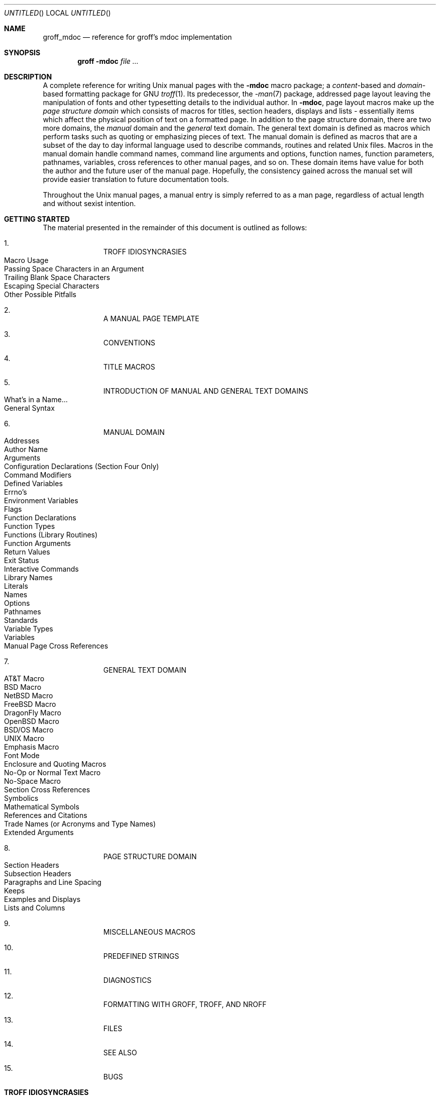 .\" groff_mdoc.man
.\"
.\"   A complete reference of the mdoc macro package for GNU troff.
.\"
.\" Based on NetBSD's mdoc.samples.7, version 1.21.
.\"
.\"
.\"   Warning: You can't format this file with the old mdoc macros!
.\"
.\"
.\" Copyright (c) 1990, 1993
.\"     The Regents of the University of California.  All rights reserved.
.\"
.\" Redistribution and use in source and binary forms, with or without
.\" modification, are permitted provided that the following conditions
.\" are met:
.\" 1. Redistributions of source code must retain the above copyright
.\"    notice, this list of conditions and the following disclaimer.
.\" 2. Redistributions in binary form must reproduce the above copyright
.\"    notice, this list of conditions and the following disclaimer in the
.\"    documentation and/or other materials provided with the distribution.
.\" 3. [Deleted.  See
.\"     ftp://ftp.cs.berkeley.edu/pub/4bsd/README.Impt.License.Change]
.\" 4. Neither the name of the University nor the names of its contributors
.\"    may be used to endorse or promote products derived from this software
.\"    without specific prior written permission.
.\"
.\" THIS SOFTWARE IS PROVIDED BY THE REGENTS AND CONTRIBUTORS ``AS IS'' AND
.\" ANY EXPRESS OR IMPLIED WARRANTIES, INCLUDING, BUT NOT LIMITED TO, THE
.\" IMPLIED WARRANTIES OF MERCHANTABILITY AND FITNESS FOR A PARTICULAR PURPOSE
.\" ARE DISCLAIMED.  IN NO EVENT SHALL THE REGENTS OR CONTRIBUTORS BE LIABLE
.\" FOR ANY DIRECT, INDIRECT, INCIDENTAL, SPECIAL, EXEMPLARY, OR CONSEQUENTIAL
.\" DAMAGES (INCLUDING, BUT NOT LIMITED TO, PROCUREMENT OF SUBSTITUTE GOODS
.\" OR SERVICES; LOSS OF USE, DATA, OR PROFITS; OR BUSINESS INTERRUPTION)
.\" HOWEVER CAUSED AND ON ANY THEORY OF LIABILITY, WHETHER IN CONTRACT, STRICT
.\" LIABILITY, OR TORT (INCLUDING NEGLIGENCE OR OTHERWISE) ARISING IN ANY WAY
.\" OUT OF THE USE OF THIS SOFTWARE, EVEN IF ADVISED OF THE POSSIBILITY OF
.\" SUCH DAMAGE.
.\"
.\"     @(#)mdoc.samples.7 8.2 (Berkeley) 12/30/93
.\"
.\" This reference invokes every macro in the package several
.\" times and is guaranteed to give a worst case performance
.\" for an already extremely slow package.
.\"
.
.Dd January 5, 2006
.Os
.Dt GROFF_MDOC 7
.
.
.Sh NAME
.
.Nm groff_mdoc
.Nd reference for groff's mdoc implementation
.
.
.Sh SYNOPSIS
.
.Nm groff Fl m Ns Cm doc Ar
.
.
.Sh DESCRIPTION
.
A complete reference for writing
.Ux
manual pages with the
.Nm \-mdoc
macro package; a
.Em content Ns -based
and
.Em domain Ns -based
formatting package for
.Tn GNU
.Xr troff 1 .
Its predecessor, the
.Xr \-man 7
package, addressed page layout leaving the manipulation of fonts and other
typesetting details to the individual author.
In
.Nm \-mdoc ,
page layout macros make up the
.Em "page structure domain"
which consists of macros for titles, section headers, displays and lists
\- essentially items which affect the physical position of text on a
formatted page.
In addition to the page structure domain, there are two more domains, the
.Em manual
domain and the
.Em general
text domain.
The general text domain is defined as macros which perform tasks such as
quoting or emphasizing pieces of text.
The manual domain is defined as macros that are a subset of the day to day
informal language used to describe commands, routines and related
.Ux
files.
Macros in the manual domain handle command names, command line arguments and
options, function names, function parameters, pathnames, variables, cross
references to other manual pages, and so on.
These domain items have value for both the author and the future user of the
manual page.
Hopefully, the consistency gained across the manual set will provide easier
translation to future documentation tools.
.Pp
Throughout the
.Ux
manual pages, a manual entry is simply referred to as a man page, regardless
of actual length and without sexist intention.
.
.
.Sh "GETTING STARTED"
.
The material presented in the remainder of this document is outlined
as follows:
.
.Bl -enum -width 3n -offset indent
.  It
.  Tn "TROFF IDIOSYNCRASIES"
.
.  Bl -tag -width 2n -compact
.    It "Macro Usage"
.    It "Passing Space Characters in an Argument"
.    It "Trailing Blank Space Characters"
.    It "Escaping Special Characters"
.    It "Other Possible Pitfalls"
.  El
.
.  It
.  Tn "A MANUAL PAGE TEMPLATE"
.
.  It
.  Tn "CONVENTIONS"
.
.  It
.  Tn "TITLE MACROS"
.
.  It
.  Tn "INTRODUCTION OF MANUAL AND GENERAL TEXT DOMAINS"
.
.  Bl -tag -width 2n -compact
.    It "What's in a Name" Ns ...
.    It "General Syntax"
.  El
.
.  It
.  Tn "MANUAL DOMAIN"
.
.  Bl -tag -width 2n -compact
.    It "Addresses"
.    It "Author Name"
.    It "Arguments"
.    It "Configuration Declarations (Section Four Only)"
.    It "Command Modifiers"
.    It "Defined Variables"
.    It "Errno's"
.    It "Environment Variables"
.    It "Flags"
.    It "Function Declarations"
.    It "Function Types"
.    It "Functions (Library Routines)"
.    It "Function Arguments"
.    It "Return Values"
.    It "Exit Status"
.    \" .It "Header File (including source code)"
.    It "Interactive Commands"
.    It "Library Names"
.    It "Literals"
.    It "Names"
.    It "Options"
.    It "Pathnames"
.    It "Standards"
.    It "Variable Types"
.    It "Variables"
.    It "Manual Page Cross References"
.  El
.
.  It
.  Tn "GENERAL TEXT DOMAIN"
.
.  Bl -tag -width 2n -compact
.    It "AT&T Macro"
.    It "BSD Macro"
.    It "NetBSD Macro"
.    It "FreeBSD Macro"
.    It "DragonFly Macro"
.    It "OpenBSD Macro"
.    It "BSD/OS Macro"
.    It "UNIX Macro"
.    It "Emphasis Macro"
.    It "Font Mode"
.    It "Enclosure and Quoting Macros"
.    It "No-Op or Normal Text Macro"
.    It "No-Space Macro"
.    It "Section Cross References"
.    It "Symbolics"
.    It "Mathematical Symbols"
.    It "References and Citations"
.    It "Trade Names (or Acronyms and Type Names)"
.    It "Extended Arguments"
.  El
.
.  It
.  Tn "PAGE STRUCTURE DOMAIN"
.
.  Bl -tag -width 2n -compact
.    It "Section Headers"
.    It "Subsection Headers"
.    It "Paragraphs and Line Spacing"
.    It "Keeps"
.    It "Examples and Displays"
.    It "Lists and Columns"
.  El
.
.  It
.  Tn "MISCELLANEOUS MACROS"
.
.  It
.  Tn "PREDEFINED STRINGS"
.
.  It
.  Tn "DIAGNOSTICS"
.
.  It
.  Tn "FORMATTING WITH GROFF, TROFF, AND NROFF"
.
.  It
.  Tn "FILES"
.
.  It
.  Tn "SEE ALSO"
.
.  It
.  Tn "BUGS"
.El
.
.\" XXX
.if t \
.  ne 7
.
.
.Sh "TROFF IDIOSYNCRASIES"
.
The
.Nm \-mdoc
package attempts to simplify the process of writing a man page.
Theoretically, one should not have to learn the tricky details of
.Tn GNU
.Xr troff 1
to use
.Nm \-mdoc ;
however, there are a few limitations which are unavoidable and best gotten
out of the way.
And, too, be forewarned, this package is
.Em not
fast.
.
.Ss "Macro Usage"
.
As in
.Tn GNU
.Xr troff 1 ,
a macro is called by placing a
.Ql .\&
(dot character) at the beginning of a line followed by the two-character
(or three-character) name for the macro.
There can be space or tab characters between the dot and the macro name.
Arguments may follow the macro separated by spaces (but
.Em no
tabs).
It is the dot character at the beginning of the line which causes
.Tn GNU
.Xr troff 1
to interpret the next two (or more) characters as a macro name.
A single starting dot followed by nothing is ignored.
To place a
.Ql .\&
(dot character) at the beginning of an input line in some context other than
a macro invocation, precede the
.Ql .\&
(dot) with the
.Ql \e&
escape sequence which translates literally to a zero-width space, and is
never displayed in the output.
.Pp
In general,
.Tn GNU
.Xr troff 1
macros accept an unlimited number of arguments (contrary to other versions
of troff which can't handle more than nine arguments).
In limited cases, arguments may be continued or extended on the next
line (See
.Sx Extended Arguments
below).
Almost all macros handle quoted arguments (see
.Sx Passing Space Characters in an Argument
below).
.Pp
Most of the
.Nm \-mdoc
general text domain and manual domain macros are special in that their
argument lists are
.Em parsed
for callable macro names.
This means an argument on the argument list which matches a general text or
manual domain macro name (and which is defined to be callable) will be
executed or called when it is processed.
In this case the argument, although the name of a macro, is not preceded by
a
.Ql .\&
(dot).
This makes it possible to nest macros; for example the option macro,
.Ql .Op ,
may
.Em call
the flag and argument macros,
.Ql \&Fl
and
.Ql \&Ar ,
to specify an optional flag with an argument:
.
.Bl -tag -width ".Op Fl s Ar bytes" -offset indent
.It Op Fl s Ar bytes
is produced by
.Ql ".Op Fl s Ar bytes"
.El
.
.Pp
To prevent a string from being interpreted as a macro name, precede the
string with the escape sequence
.Ql \e& :
.
.Bl -tag -width ".Op \&Fl s \&Ar bytes" -offset indent
.It Op \&Fl s \&Ar bytes
is produced by
.Ql ".Op \e&Fl s \e&Ar bytes"
.El
.
.Pp
Here the strings
.Ql \&Fl
and
.Ql \&Ar
are not interpreted as macros.
Macros whose argument lists are parsed for callable arguments are referred
to as
.Em parsed
and macros which may be called from an argument list are referred to as
.Em callable
throughout this document.
This is a technical
.Em faux pas
as almost all of the macros in
.Nm \-mdoc
are parsed, but as it was cumbersome to constantly refer to macros as
being callable and being able to call other macros, the term parsed
has been used.
.
.Pp
In the following, we call an
.Nm \-mdoc
macro which starts a line (with a leading dot) a
.Em command
if this distinction is necessary.
.
.Ss "Passing Space Characters in an Argument"
.
Sometimes it is desirable to give as an argument a string containing one or
more blank space characters, say, to specify arguments to commands which
expect particular arrangement of items in the argument list.
Additionally, it makes
.Nm \-mdoc
working faster.
For example, the function command
.Ql .Fn
expects the first argument to be the name of a function and any remaining
arguments to be function parameters.
As
.Tn ANSI\~C
stipulates the declaration of function parameters in the parenthesized
parameter list, each parameter is guaranteed to be at minimum a two word
string.
For example,
.Fa int foo .
.Pp
There are two possible ways to pass an argument which contains
an embedded space.
One way of passing a string containing blank spaces is to use the hard or
unpaddable space character
.Ql \e\  ,
that is, a blank space preceded by the escape character
.Ql \e .
This method may be used with any macro but has the side effect of
interfering with the adjustment of text over the length of a line.
.Xr Troff
sees the hard space as if it were any other printable character and cannot
split the string into blank or newline separated pieces as one would expect.
This method is useful for strings which are not expected to overlap a line
boundary.
An alternative is to use
.Ql \e~ ,
a paddable (i.e.\& stretchable), unbreakable space (this is a
.Tn GNU
.Xr troff 1
extension).
The second method is to enclose the string with double quotes.
.Pp
For example:
.
.Bl -tag -width ".Fn fetch char\ *str" -offset indent
.It Fn fetch char\ *str
is created by
.Ql ".Fn fetch char\e *str"
.It Fn fetch "char *str"
can also be created by
.Ql ".Fn fetch \*[q]char *str\*[q]"
.El
.
.Pp
If the
.Ql \e
before the space in the first example
or double quotes in the second example
were omitted,
.Ql .Fn
would see three arguments, and the result would be:
.Pp
.Dl Fn fetch char *str
.Pp
.\" For an example of what happens when the parameter list overlaps a newline
.\" boundary, see the
.\" .Sx BUGS
.\" section.
.
.Ss "Trailing Blank Space Characters"
.
.Xr Troff
can be confused by blank space characters at the end of a line.
It is a wise preventive measure to globally remove all blank spaces
from
.Ao blank-space Ac Ns Ao end-of-line Ac
character sequences.
Should the need arise to use a blank character at the end of a line, it
may be forced with an unpaddable space and the
.Ql \e&
escape character.
For example,
.Ql string\e\ \e& .
.
.Ss "Escaping Special Characters"
.
Special characters like the newline character
.Ql \en
are handled by replacing the
.Ql \e
with
.Ql \ee
(e.g.\&
.Ql \een )
to preserve the backslash.
.
.Ss "Other Possible Pitfalls"
.
A warning is emitted when an empty input line is found outside of displays
(see below).
Use
.Ql .sp
instead.
(Well, it is even better to use
.Nm \-mdoc
macros to avoid the usage of low-level commands.)
.Pp
Leading spaces will cause a break and are output directly.
Avoid this behaviour if possible.
Similarly, do not use more than one space character between words in an
ordinary text line; contrary to other text formatters, they are
.Em not
replaced with a single space.
.Pp
You can't pass
.Ql \*[q]
directly as an argument.
Use
.Ql \e*[q]
(or
.Ql \e*q )
instead.
.Pp
By default,
.Xr troff 1
inserts two space characters after a punctuation mark closing a sentence;
characters like
.Ql \&)
or
.Ql \&'
are treated transparently, not influencing the sentence-ending behaviour.
To change this, insert
.Ql \e&
before or after the dot:
.
.Bd -literal -offset indent
The
\&.Ql .
character.
\&.Pp
The
\&.Ql \e&.
character.
\&.Pp
\&.No test .
test
\&.Pp
\&.No test.
test
.Ed
.Pp
.
gives
.
.Bd -filled -offset indent
The
.Ql .
character
.Pp
The
.Ql \&.
character.
.Pp
.No test .
test
.Pp
.No test.
test
.Ed
.Pp
.
As can be seen in the first and third line,
.Nm \-mdoc
handles punctuation characters specially in macro arguments.
This will be explained in section
.Sx General Syntax
below.
In the same way, you have to protect trailing full stops of abbreviations
with a trailing zero-width space:
.Ql e.g.\e& .
.Pp
A comment in the source file of a man page can be either started with
.Ql .\e"
on a single line,
.Ql \e"
after some input, or
.Ql \e#
anywhere (the latter is a
.Tn GNU
.Xr troff 1
extension); the rest of such a line is ignored.
.
.
.Sh "A MANUAL PAGE TEMPLATE"
.
The body of a man page is easily constructed from a basic template:
.
.Bd -literal -offset indent
\&.\e" The following commands are required for all man pages.
\&.Dd Month day, year
\&.Dt DOCUMENT_TITLE [section number] [architecture/volume]
\&.Os [OPERATING_SYSTEM] [version/release]
\&.Sh NAME
\&.Nm name
\&.Nd one line description of name
\&.\e" This next command is for sections 2 and 3 only.
\&.\e" .Sh LIBRARY
\&.Sh SYNOPSIS
\&.Sh DESCRIPTION
\&.\e" The following commands should be uncommented and
\&.\e" used where appropriate.
\&.\e" .Sh IMPLEMENTATION NOTES
\&.\e" This next command is for sections 2, 3 and 9 function
\&.\e" return values only.
\&.\e" .Sh RETURN VALUES
\&.\e" This next command is for sections 1, 6, 7 and 8 only.
\&.\e" .Sh ENVIRONMENT
\&.\e" .Sh FILES
\&.\e" .Sh EXAMPLES
\&.\e" This next command is for sections 1, 6, 7, 8 and 9 only
\&.\e"     (command return values (to shell) and
\&.\e"     fprintf/stderr type diagnostics).
\&.\e" .Sh DIAGNOSTICS
\&.\e" .Sh COMPATIBILITY
\&.\e" This next command is for sections 2, 3 and 9 error
\&.\e"     and signal handling only.
\&.\e" .Sh ERRORS
\&.\e" .Sh SEE ALSO
\&.\e" .Sh STANDARDS
\&.\e" .Sh HISTORY
\&.\e" .Sh AUTHORS
\&.\e" .Sh BUGS
.Ed
.Pp
.
The first items in the template are the commands
.Ql .Dd ,
.Ql .Dt ,
and
.Ql .Os ;
the document date, the man page title (in
.Em upper case )
along with the section of the manual the page belongs in, and
the operating system the man page or subject source is
developed or modified for.
These commands identify the page and are discussed below in
.Sx TITLE MACROS .
.Pp
The remaining items in the template are section headers
.Pf ( Li .Sh ) ;
of which
.Sx NAME ,
.Sx SYNOPSIS ,
and
.Sx DESCRIPTION
are mandatory.
The headers are discussed in
.Sx "PAGE STRUCTURE DOMAIN" ,
after presentation of
.Sx "MANUAL DOMAIN" .
Several content macros are used to demonstrate page layout macros; reading
about content macros before page layout macros is recommended.
.
.
.Sh CONVENTIONS
.
In the description of all macros below, optional arguments are put into
brackets.
An ellipsis
.Pf ( Sq ... )
represents zero or more additional arguments.
Alternative values for a parameter are separated with
.Ql | .
If there are alternative values for a mandatory parameter, braces are used
(together with
.Ql | )
to enclose the value set.
Meta-variables are specified within angles.
.Pp
Example:
.
.Bl -tag -width 6n -offset indent
.It Li .Xx Xo
.Aq foo 
.Brq bar1 | bar2
.Op \-test1 Op \-test2 | \-test3
.No ...
.Xc
.El
.
.Pp
Except stated explicitly, all macros are parsed and callable.
.Pp
Note that a macro takes effect up to the next nested macro.
For example,
.Ql ".Ic foo Aq bar"
doesn't produce
.Sq Ic "foo <bar>"
but
.Sq Ic foo Aq bar .
Consequently, a warning message is emitted for most commands if the first
argument is a macro itself since it cancels the effect of the calling
command completely.
Another consequence is that quoting macros never insert literal quotes;
.Sq Ic "foo <bar>"
has been produced by
.Ql ".Ic \*[q]foo <bar>\*[q]" .
.Pp
Most macros have a default width value which can be used to specify a label
width
.Pf ( Fl width )
or offset
.Pf ( Fl offset )
for the
.Ql .Bl
and
.Ql .Bd
macros.
It is recommended not to use this rather obscure feature to avoid
dependencies on local modifications of the
.Nm \-mdoc
package.
.
.
.Sh "TITLE MACROS"
.
The title macros are part of the page structure domain but are presented
first and separately for someone who wishes to start writing a man page
yesterday.
Three header macros designate the document title or manual page title, the
operating system, and the date of authorship.
These macros are called once at the very beginning of the document and are
used to construct headers and footers only.
.
.Bl -tag -width 6n
.It Li .Dt Xo
.Op Aq document title
.Op Aq section number
.Op Aq volume
.Xc
The document title is the subject of the man page and must be in
.Tn CAPITALS
due to troff limitations.
If omitted,
.Sq Tn UNTITLED
is used.
The section number may be a number in the range
.No 1,\~ Ns ... Ns ,\~9
or
.Ql unass ,
.Ql draft ,
or
.Ql paper .
If it is specified, and no volume name is given, a default volume name is
used.
.
.Pp
Under
.Tn \*[operating-system] ,
the following sections are defined:
.Pp
.Bl -column LOCAL -offset indent -compact
.It Li 1   Ta "\*[volume-operating-system] \*[volume-ds-1]"
.It Li 2   Ta "\*[volume-operating-system] \*[volume-ds-2]"
.It Li 3   Ta "\*[volume-operating-system] \*[volume-ds-3]"
.It Li 4   Ta "\*[volume-operating-system] \*[volume-ds-4]"
.It Li 5   Ta "\*[volume-operating-system] \*[volume-ds-5]"
.It Li 6   Ta "\*[volume-operating-system] \*[volume-ds-6]"
.It Li 7   Ta "\*[volume-operating-system] \*[volume-ds-7]"
.It Li 8   Ta "\*[volume-operating-system] \*[volume-ds-8]"
.It Li 9   Ta "\*[volume-operating-system] \*[volume-ds-9]"
.El
.Pp
.
A volume name may be arbitrary or one of the following:
.
.Pp
.Bl -column LOCAL -offset indent -compact
.It Li USD   Ta "\*[volume-ds-USD]"
.It Li PS1   Ta "\*[volume-ds-PS1]"
.It Li AMD   Ta "\*[volume-ds-AMD]"
.It Li SMM   Ta "\*[volume-ds-SMM]"
.It Li URM   Ta "\*[volume-ds-URM]"
.It Li PRM   Ta "\*[volume-ds-PRM]"
.It Li KM    Ta "\*[volume-ds-KM]"
.It Li IND   Ta "\*[volume-ds-IND]"
.It Li LOCAL Ta "\*[volume-ds-LOCAL]"
.It Li CON   Ta "\*[volume-ds-CON]"
.El
.Pp
.
For compatibility,
.Ql MMI
can be used for
.Ql IND ,
and
.Ql LOC
for
.Ql LOCAL .
Values from the previous table will specify a new volume name.
If the third parameter is a keyword designating a computer architecture,
its value is prepended to the default volume name as specified by the
second parameter.
By default, the following architecture keywords are defined:
.
\# we use `No' to avoid hyphenation
.Bd -ragged -offset indent
.No alpha , acorn26 , acorn32 , algor , amd64 , amiga , arc , arm26 ,
.No arm32 , atari , bebox , cats , cesfic , cobalt , dreamcast , evbarm ,
.No evbmips , evbppc , evbsh3 , hp300 , hpcmips , hppa , i386 , luna68k ,
.No m68k , mac68k , macppc , mips , mmeye , mvme68k , mvmeppc , netwinder ,
.No news68k , newsmips , next68k , ofppc , pc532 , pmax , pmppc , powerpc ,
.No prep , sandpoint , sgimips , sh3 , shark , sparc , sparc64 , sun3 ,
.No tahoe , vax , x68k , x86_64
.Ed
.Pp
.
If the section number is neither a numeric expression in the range 1 to\~9
nor one of the above described keywords, the third parameter is used
verbatim as the volume name.
.Pp
In the following examples, the left (which is identical to the right) and
the middle part of the manual page header strings are shown.
Note how
.Ql \e&
prevents the digit\~7 from being a valid numeric expression.
.
.Bd -ragged
.Bl -tag -width ".Li .Dt\ FOO\ 2\ i386" -compact -offset indent
.It Li ".Dt FOO 7"
.Ql FOO(7)
.Ql \*[volume-operating-system] \*[volume-ds-7]
.It Li ".Dt FOO 7 bar"
.Ql FOO(7)
.Ql \*[volume-operating-system] \*[volume-ds-7]
.It Li ".Dt FOO \e&7 bar"
.Ql FOO(7)
.Ql bar
.It Li ".Dt FOO 2 i386"
.Ql FOO(2)
.Ql \*[volume-operating-system]/\*[volume-as-i386] \*[volume-ds-2]
.It Li ".Dt FOO \*[q]\*[q] bar"
.Ql FOO
.Ql bar
.El
.Ed
.Pp
.
Local, OS-specific additions might be found in the file
.Pa mdoc.local ;
look for strings named
.Ql volume\-ds\-XXX
(for the former type) and
.Ql volume\-as\-XXX
(for the latter type);
.Ql XXX
then denotes the keyword to be used with the
.Ql .Dt
macro.
.Pp
This macro is neither callable nor parsed.
.
.It Li .Os Xo
.Op Aq operating system
.Op Aq release
.Xc
If the first parameter is empty,
the default
.Sq Tn "\*[operating-system]"
is used.
This may be overridden in the local configuration file,
.Pa mdoc.local .
In general, the name of the operating system should be the common acronym,
e.g.\&
.Tn BSD
or
.Tn ATT .
The release should be the standard release nomenclature for the system
specified.
In the following table, the possible second arguments for some predefined
operating systems are listed.
Similar to
.Ql .Dt ,
local additions might be defined in
.Pa mdoc.local ;
look for strings named
.Ql operating\-system\-XXX\-YYY ,
where
.Ql XXX
is the acronym for the operating system and
.Ql YYY
the release ID.
.
.Bd -ragged -compact
.Bl -tag -width ".No FreeBSD" -offset indent
.It ATT
7th, 7, III, 3, V, V.2, V.3, V.4
.It BSD
3, 4, 4.1, 4.2, 4.3, 4.3t, 4.3T, 4.3r, 4.3R, 4.4
.It NetBSD
0.8, 0.8a, 0.9, 0.9a, 1.0, 1.0a, 1.1, 1.2, 1.2a, 1.2b, 1.2c, 1.2d, 1.2e,
1.3, 1.3a, 1.4, 1.4.1, 1.4.2, 1.4.3, 1.5, 1.5.1, 1.5.2, 1.5.3, 1.6, 1.6.1,
1.6.2, 1.6.3, 2.0, 2.0.1, 2.0.2, 2.0.3, 2.1, 3.0, 3.0.1, 3.0.2, 3.1, 4.0,
4.0.1
.It FreeBSD
1.0, 1.1, 1.1.5, 1.1.5.1, 2.0, 2.0.5, 2.1, 2.1.5, 2.1.6, 2.1.7, 2.2, 2.2.1,
2.2.2, 2.2.5, 2.2.6, 2.2.7, 2.2.8, 3.0, 3.1, 3.2, 3.3, 3.4, 3.5, 4.0, 4.1,
4.1.1, 4.2, 4.3, 4.4, 4.5, 4.6, 4.6.2, 4.7, 4.8, 4.9, 4.10, 4.11, 5.0, 5.1,
5.2, 5.2.1, 5.3, 5.4, 5.5, 6.0, 6.1, 6.2, 6.3, 6.4, 7.0, 7.1
.It DragonFly
1.0, 1.1, 1.2, 1.3, 1.4, 1.5, 1.6, 1.8, 1.8.1, 1.10, 1.12, 1.12.2, 2.0
.It Darwin
8.0.0, 8.1.0, 8.2.0, 8.3.0, 8.4.0, 8.5.0, 8.6.0, 8.7.0, 8.8.0, 8.9.0,
8.10.0, 8.11.0, 9.0.0, 9.1.0, 9.2.0, 9.3.0, 9.4.0, 9.5.0, 9.6.0
.El
.Ed
.Pp
.
For
.Tn ATT ,
an unknown second parameter will be replaced with the string
.Tn UNIX ;
for the other predefined acronyms it will be ignored and a warning message
emitted.
Unrecognized arguments are displayed as given in the page footer.
For instance, a typical footer might be:
.Pp
.Dl .Os BSD 4.3
.Pp
giving
.Ql 4.3\~Berkeley Distribution ,
or for a locally produced set
.Pp
.Dl .Os CS Department
.Pp
which will produce
.Ql CS\~Department .
.Pp
If the
.Ql .Os
macro is not present, the bottom left corner of the manual page will be
ugly.
.Pp
This macro is neither callable nor parsed.
.
.It Li .Dd Oo
.Aq month
.Aq day ,
.Aq year
.Oc
If
.Ql Dd
has no arguments,
.Ql Epoch
is used for the date string.
If it has exactly three arguments, they are concatenated, separated with
unbreakable space:
.Pp
.Dl .Dd January 25, 2001
.Pp
The month's name shall not be abbreviated.
.Pp
With any other number of arguments, the current date is used, ignoring
the parameters.
.Pp
This macro is neither callable nor parsed.
.El
.
.
.Sh "INTRODUCTION OF MANUAL AND GENERAL TEXT DOMAINS"
.
.Ss "What's in a Name" Ns ...
.
The manual domain macro names are derived from the day to day informal
language used to describe commands, subroutines and related files.
Slightly different variations of this language are used to describe the
three different aspects of writing a man page.
First, there is the description of
.Nm \-mdoc
macro command usage.
Second is the description of a
.Ux
command
.Em with
.Nm \-mdoc
macros, and third, the description of a command to a user in the verbal
sense; that is, discussion of a command in the text of a man page.
.Pp
In the first case,
.Xr troff 1
macros are themselves a type of command; the general syntax for a troff
command is:
.
.Bd -filled -offset indent
.Li ".Xx argument1 argument2" ...
.Ed
.Pp
.
.Ql .Xx
is a macro command, and anything following it are arguments to
be processed.
In the second case, the description of a
.Ux
command using the content macros is a bit more involved; a typical
.Sx SYNOPSIS
command line might be displayed as:
.
.Bd -filled -offset indent
.Nm filter
.Op Fl flag
.Ao Ar infile Ac Ao Ar outfile Ac
.Ed
.Pp
.
Here,
.Nm filter
is the command name and the
bracketed string
.Fl flag
is a
.Em flag
argument designated as optional by the option brackets.
In
.Nm \-mdoc
terms,
.Ao Ar infile Ac
and
.Ao Ar outfile Ac
are called
.Em meta arguments ;
in this example, the user has to replace the meta expressions given in angle
brackets with real file names.
Note that in this document meta arguments are used to describe
.Nm \-mdoc
commands; in most man pages, meta variables are not specifically written
with angle brackets.
The macros which formatted the above example:
.
.Bd -literal -offset indent
\&.Nm filter
\&.Op Fl flag
\&.Ao Ar infile Ac Ao Ar outfile Ac
.Ed
.Pp
.
In the third case, discussion of commands and command syntax includes both
examples above, but may add more detail.
The arguments
.Ao Ar infile Ac
and
.Ao Ar outfile Ac
from the example above might be referred to as
.Em operands
or
.Em file arguments .
Some command line argument lists are quite long:
.
.Bd -ragged
.Bl -tag -width ".Nm make" -offset indent -compact
.It Nm make
.Op Fl eiknqrstv
.Op Fl D Ar variable
.Op Fl d Ar flags
.Op Fl f Ar makefile
.Op Fl I Ar directory
.Op Fl j Ar max_jobs
.Op Ar variable Ns = Ns Ar value
.Bk
.Op Ar target ...
.Ek
.El
.Ed
.Pp
.
Here one might talk about the command
.Nm make
and qualify the argument,
.Ar makefile ,
as an argument to the flag,
.Fl f ,
or discuss the optional file operand
.Ar target .
In the verbal context, such detail can prevent confusion, however the
.Nm \-mdoc
package does not have a macro for an argument
.Em to
a flag.
Instead the
.Ql \&Ar
argument macro is used for an operand or file argument like
.Ar target
as well as an argument to a flag like
.Ar variable .
The make command line was produced from:
.
.Bd -literal -offset indent
\&.Nm make
\&.Op Fl eiknqrstv
\&.Op Fl D Ar variable
\&.Op Fl d Ar flags
\&.Op Fl f Ar makefile
\&.Op Fl I Ar directory
\&.Op Fl j Ar max_jobs
\&.Op Ar variable Ns = Ns Ar value
\&.Bk
\&.Op Ar target ...
\&.Ek
.Ed
.Pp
.
The
.Ql .Bk
and
.Ql .Ek
macros are explained in
.Sx Keeps .
.
.Ss "General Syntax"
.
The manual domain and general text domain macros share a similar syntax with
a few minor deviations; most notably,
.Ql .Ar ,
.Ql .Fl ,
.Ql .Nm ,
and
.Ql .Pa
differ only when called without arguments; and
.Ql .Fn
and
.Ql .Xr
impose an order on their argument lists.
All content macros are capable of recognizing and properly handling
punctuation, provided each punctuation character is separated by a leading
space.
If a command is given:
.Pp
.Dl \&.Ar sptr, ptr),
.Pp
The result is:
.Pp
.Dl Ar sptr, ptr),
.Pp
The punctuation is not recognized and all is output in the
font used by
.Ql .Ar .
If the punctuation is separated by a leading white space:
.Pp
.Dl \&.Ar "sptr , ptr ) ,"
.Pp
The result is:
.Pp
.Dl Ar sptr , ptr ) ,
.Pp
The punctuation is now recognized and output in the default font
distinguishing it from the argument strings.
To remove the special meaning from a punctuation character escape it with
.Ql \e& .
.Pp
The following punctuation characters are recognized by
.Nm \-mdoc :
.
.Bl -column -offset indent-two XXXXXX XXXXXX XXXXXX XXXXXX
.It Li .\& Ta Li ,\& Ta Li :\& Ta Li ;\& Ta Li (\&
.It Li )\& Ta Li [\& Ta Li ]\& Ta Li ?\& Ta Li !\&
.El
.Pp
.
.Xr Troff
is limited as a macro language, and has difficulty when presented with a
string containing a member of the mathematical, logical or quotation set:
.
.Bd -literal -offset indent-two
{+,\-,/,*,%,<,>,<=,>=,=,==,&,`,',"}
.Ed
.Pp
.
The problem is that
.Xr troff
may assume it is supposed to actually perform the operation or evaluation
suggested by the characters.
To prevent the accidental evaluation of these characters, escape them with
.Ql \e& .
Typical syntax is shown in the first content macro displayed below,
.Ql .Ad .
.
.
.Sh "MANUAL DOMAIN"
.
.Ss Addresses
.
The address macro identifies an address construct.
.Pp
.Dl Usage: .Ad Ao address Ac ...
.Pp
.Bl -tag -width ".Li .Ad\ f1\ ,\ f2\ ,\ f3\ :" -compact -offset 15n
.It Li ".Ad addr1"
.Ad addr1
.It Li ".Ad addr1 ."
.Ad addr1 .
.It Li ".Ad addr1 , file2"
.Ad addr1 , file2
.It Li ".Ad f1 , f2 , f3 :"
.Ad f1 , f2 , f3 :
.It Li ".Ad addr ) ) ,"
.Ad addr ) ) ,
.El
.Pp
.
The default width is 12n.
.
.Ss "Author Name"
.
The
.Ql .An
macro is used to specify the name of the author of the item being
documented, or the name of the author of the actual manual page.
.Pp
.Dl Usage: .An Ao author name Ac ...
.Pp
.Bl -tag -width ".Li .An\ \*[q]Joe\ Author\*[q]\ )\ )\ ," -offset 15n
.It Li ".An \*[q]Joe Author\*[q]"
.An "Joe Author"
.It Li ".An \*[q]Joe Author\*[q] ,"
.An "Joe Author" ,
.It Li ".An \*[q]Joe Author\*[q] Aq Mt nobody@FreeBSD.org"
.An "Joe Author" Aq Mt nobody@FreeBSD.org
.It Li ".An \*[q]Joe Author\*[q] ) ) ,"
.An "Joe Author" ) ) ,
.El
.Pp
.
The default width is 12n.
.Pp
In the
.Sx AUTHORS
section, the
.Ql .An
command causes a line break allowing each new name to appear on its own
line.
If this is not desirable,
.
.Bd -literal -offset indent
\&.An \-nosplit
.Ed
.Pp
.
call will turn this off.
To turn splitting back on, write
.
.Bd -literal -offset indent
\&.An \-split
.Ed
.
.Ss "Arguments"
.
The
.Li .Ar
argument macro may be used whenever an argument is referenced.
If called without arguments, the
.Sq Ar
string is output.
.Pp
.Dl Usage: .Ar Oo Ao argument Ac Oc ...
.Pp
.Bl -tag -width ".Li .Ar\ file1\ file2" -compact -offset 15n
.It Li .Ar
.Ar
.It Li ".Ar file1"
.Ar file1
.It Li ".Ar file1 ."
.Ar file1 .
.It Li ".Ar file1 file2"
.Ar file1 file2
.It Li ".Ar f1 f2 f3 :"
.Ar f1 f2 f3 :
.It Li ".Ar file ) ) ,"
.Ar file ) ) ,
.El
.Pp
.
The default width is 12n.
.
.Ss "Configuration Declaration (Section Four Only)"
.
The
.Ql .Cd
macro is used to demonstrate a
.Xr config 8
declaration for a device interface in a section four manual.
.Pp
.Dl Usage: .Cd Ao argument Ac ...
.Pp
.Bl -tag -width ".Li .Cd\ Xdevice\ le0\ at\ scode?X" -offset 15n
.It Li ".Cd \*[q]device le0 at scode?\*[q]"
.Cd "device le0 at scode?"
.El
.Pp
In the
.Sx SYNOPSIS
section a
.Ql .Cd
command causes a line break before and after its arguments are printed.
.Pp
.
The default width is 12n.
.
.Ss "Command Modifiers"
.
The command modifier is identical to the
.Ql .Fl
(flag) command with the exception that the
.Ql .Cm
macro does not assert a dash in front of every argument.
Traditionally flags are marked by the preceding dash, however, some commands
or subsets of commands do not use them.
Command modifiers may also be specified in conjunction with interactive
commands such as editor commands, or used for fixed command strings given
on the command line to change program behaviour.
See
.Sx Flags .
.Pp
The default width is 10n.
.
.Ss "Defined Variables"
.
A variable (or constant) which is defined in an include file
is specified by the macro
.Ql .Dv .
.Pp
.Dl Usage: .Dv Ao defined variable Ac ...
.Pp
.Bl -tag -width ".Li .Dv\ MAXHOSTNAMELEN" -compact -offset 15n
.It Li ".Dv MAXHOSTNAMELEN"
.Dv MAXHOSTNAMELEN
.It Li ".Dv TIOCGPGRP )"
.Dv TIOCGPGRP )
.El
.Pp
.
The default width is 12n.
.
.Ss Errno's
.
The
.Ql .Er
errno macro specifies the error return value for section 2, 3, and\~9 library
routines.
The second example below shows
.Ql .Er
used with the
.Ql .Bq
general text domain macro, as it would be used in a section two manual page.
.Pp
.Dl Usage: .Er Ao errno type Ac ...
.Pp
.Bl -tag -width ".Li .Bq\ Er\ ENOTDIR" -compact -offset 15n
.It Li ".Er ENOENT"
.Er ENOENT
.It Li ".Er ENOENT ) ;"
.Er ENOENT ) ;
.It Li ".Bq Er ENOTDIR"
.Bq Er ENOTDIR
.El
.Pp
.
The default width is 17n.
.
.Ss "Environment Variables"
.
The
.Ql .Ev
macro specifies an environment variable.
.Pp
.Dl Usage: .Ev Ao argument Ac ...
.Pp
.Bl -tag -width ".Li .Ev\ PRINTER\ )\ )\ ," -compact -offset 15n
.It Li ".Ev DISPLAY"
.Ev DISPLAY
.It Li ".Ev PATH ."
.Ev PATH .
.It Li ".Ev PRINTER ) ) ,"
.Ev PRINTER ) ) ,
.El
.Pp
.
The default width is 15n.
.
.Ss Flags
.
The
.Ql .Fl
macro handles command line flags.
It prepends a dash,
.Ql \- ,
to the flag.
For interactive command flags, which are not prepended with a dash, the
.Ql .Cm
(command modifier)
macro is identical, but without the dash.
.Pp
.Dl Usage: .Fl Ao argument Ac ...
.Pp
.Bl -tag -width ".Li .Fl\ xyz\ )\ ," -compact -offset 15n
.It Li .Fl
.Fl
.It Li ".Fl cfv"
.Fl cfv
.It Li ".Fl cfv ."
.Fl cfv .
.It Li ".Cm cfv ."
.Cm cfv .
.It Li ".Fl s v t"
.Fl s v t
.It Li ".Fl \- ,"
.Fl \- ,
.It Li ".Fl xyz ) ,"
.Fl xyz ) ,
.It Li ".Fl |"
.Fl |
.El
.Pp
The
.Ql .Fl
macro without any arguments results in a dash representing stdin/stdout.
Note that giving
.Ql .Fl
a single dash will result in two dashes.
.Pp
The default width is 12n.
.
.Ss "Function Declarations"
.
The
.Ql .Fd
macro is used in the
.Sx SYNOPSIS
section with section two or three functions.
It is neither callable nor parsed.
.Pp
.Dl Usage: .Fd Ao argument Ac ...
.Pp
.Bl -tag -width ".Li .Fd\ X#include\ <sys/types.h>X" -compact -offset 15n
.It Li ".Fd \*[q]#include <sys/types.h>\*[q]"
.Fd "#include <sys/types.h>"
.El
.Pp
In the
.Sx SYNOPSIS
section a
.Ql .Fd
command causes a line break if a function has already been presented and a
break has not occurred.
This leaves a nice vertical space in between the previous function call and
the declaration for the next function.
.
.Pp
The
.Ql .In
macro, while in the
.Sx SYNOPSIS
section, represents the
.Li #include
statement, and is the short form of the above example.
It specifies the C\~header file as being included in a C\~program.
It also causes a line break.
.Pp
While not in the
.Sx SYNOPSIS
section, it represents the header file enclosed in angle brackets.
.Pp
.Dl Usage: .In Ao header file Ac
.Pp
.Bl -tag -width ".Li .In\ stdio.h" -compact -offset 15n
.nr in-synopsis-section 1
.It Li ".In stdio.h"
.In stdio.h
.nr in-synopsis-section 0
.It Li ".In stdio.h"
.In stdio.h
.El
.
.Ss "Function Types"
.
This macro is intended for the
.Sx SYNOPSIS
section.
It may be used anywhere else in the man page without problems, but its main
purpose is to present the function type in kernel normal form for the
.Sx SYNOPSIS
of sections two and three (it causes a line break, allowing the function
name to appear on the next line).
.Pp
.Dl Usage: .Ft Ao type Ac ...
.Pp
.Bl -tag -width ".Li .Ft\ struct\ stat" -compact -offset 15n
.It Li ".Ft struct stat"
.Ft struct stat
.El
.
.Ss "Functions (Library Routines)"
.
The 
.Ql .Fn
macro is modeled on
.Tn ANSI\~C
conventions.
.Pp
.Dl Usage: .Fn Ao function Ac Oo Ao parameter Ac Oc ...
.Pp
.Bl -tag -width ".Li .Fn\ align\ Xchar\ *ptrX\ ," -compact -offset 15n
.It Li ".Fn getchar"
.Fn getchar
.It Li ".Fn strlen ) ,"
.Fn strlen ) ,
.It Li ".Fn align \*[q]char *ptr\*[q] ,"
.Fn align "char *ptr" ,
.El
.Pp
Note that any call to another macro signals the end of the
.Ql .Fn
call (it will insert a closing parenthesis at that point).
.Pp
For functions with many parameters (which is rare), the macros
.Ql .Fo
(function open)
and
.Ql .Fc
(function close)
may be used with
.Ql .Fa
(function argument).
.Pp
Example:
.
.Bd -literal -offset indent
\&.Ft int
\&.Fo res_mkquery
\&.Fa "int op"
\&.Fa "char *dname"
\&.Fa "int class"
\&.Fa "int type"
\&.Fa "char *data"
\&.Fa "int datalen"
\&.Fa "struct rrec *newrr"
\&.Fa "char *buf"
\&.Fa "int buflen"
\&.Fc
.Ed
.Pp
.
Produces:
.
.Bd -ragged -offset indent
.Ft int
.Fo res_mkquery
.Fa "int op"
.Fa "char *dname"
.Fa "int class"
.Fa "int type"
.Fa "char *data"
.Fa "int datalen"
.Fa "struct rrec *newrr"
.Fa "char *buf"
.Fa "int buflen"
.Fc
.Ed
.Pp
.
In the
.Sx SYNOPSIS
section, the function will always begin at the beginning of line.
If there is more than one function presented in the
.Sx SYNOPSIS
section and a function type has not been given, a line break will occur,
leaving a nice vertical space between the current function name and the one
prior.
.Pp
The default width values of
.Ql .Fn
and
.Ql .Fo
are 12n and 16n, respectively.
.
.Ss "Function Arguments"
.
The
.Ql .Fa
macro is used to refer to function arguments (parameters) outside of the
.Sx SYNOPSIS
section of the manual or inside the
.Sx SYNOPSIS
section if the enclosure macros
.Ql .Fo
and
.Ql .Fc
instead of
.Ql .Fn
are used.
.Ql .Fa
may also be used to refer to structure members.
.Pp
.Dl Usage: .Fa Ao function argument Ac ...
.Pp
.Bl -tag -width ".Li .Fa\ d_namlen\ )\ )\ ," -compact -offset 15n
.It Li ".Fa d_namlen ) ) ,"
.Fa d_namlen ) ) ,
.It Li ".Fa iov_len"
.Fa iov_len
.El
.Pp
.
The default width is 12n.
.
.Ss "Return Values"
.
The
.Ql .Rv
macro generates text for use in the
.Sx RETURN VALUES
section.
.Pp
.Dl Usage: .Rv Oo \-std Oc Op Ao function Ac ...
.Pp
For example,
.Ql ".Rv \-std atexit"
produces:
.
.Bd -ragged -offset -indent
\# a small hack to suppress a warning message
.ds section-old "\*[section]
.ds section 3
.Rv -std atexit
.ds section "\*[section-old]
.Ed
.Pp
.
The
.Fl std
option is valid only for manual page sections\~2 and\~3.
Currently, this macro does nothing if used without the
.Fl std
flag.
.
.Ss "Exit Status"
.
The
.Ql .Ex
macro generates text for use in the
.Sx DIAGNOSTICS
section.
.Pp
.Dl Usage: .Ex Oo \-std Oc Op Ao utility Ac ...
.Pp
For example,
.Ql ".Ex \-std cat"
produces:
.
.Bd -ragged -offset -indent
\# a small hack to suppress a warning message
.ds section-old "\*[section]
.ds section 1
.Ex -std cat
.ds section "\*[section-old]
.Ed
.Pp
.
The
.Fl std
option is valid only for manual page sections 1, 6 and\~8.
Currently, this macro does nothing if used without the
.Fl std
flag.
.
.Ss "Interactive Commands"
.
The
.Ql .Ic
macro designates an interactive or internal command.
.Pp
.Dl Usage: .Ic Ao argument Ac ...
.Pp
.Bl -tag -width ".Li .Ic\ setenv\ ,\ unsetenv" -compact -offset 15n
.It Li ".Ic :wq"
.Ic :wq
.It Li ".Ic \*[q]do while {...}\*[q]"
.Ic "do while {...}"
.It Li ".Ic setenv , unsetenv"
.Ic setenv , unsetenv
.El
.Pp
.
The default width is 12n.
.
.Ss "Library Names"
.
The
.Ql .Lb
macro is used to specify the library where a particular function is compiled
in.
.Pp
.Dl Usage: .Lb Ao argument Ac ...
.Pp
Available arguments to
.Ql .Lb 
and their results are:
.
.Pp
.Bl -tag -width ".Li libossaudio" -compact -offset indent
.It Li libarm
.Lb libarm
.It Li libarm32
.Lb libarm32
.It Li libc
.Lb libc
.It Li libcdk
.Lb libcdk
.It Li libcompat
.Lb libcompat
.It Li libcrypt
.Lb libcrypt
.It Li libcurses
.Lb libcurses
.It Li libedit
.Lb libedit
.It Li libevent
.Lb libevent
.It Li libform
.Lb libform
.It Li libi386
.Lb libi386
.It Li libintl
.Lb libintl
.It Li libipsec
.Lb libipsec
.It Li libisns
.Lb libisns
.It Li libkvm
.Lb libkvm
.It Li libm
.Lb libm
.It Li libm68k
.Lb libm68k
.It Li libmagic
.Lb libmagic
.It Li libmenu
.Lb libmenu
.It Li libossaudio
.Lb libossaudio
.It Li libpam
.Lb libpam
.It Li libpcap
.Lb libpcap
.It Li libpci
.Lb libpci
.It Li libpmc
.Lb libpmc
.It Li libposix
.Lb libposix
.It Li libpthread
.Lb libpthread
.It Li libresolv
.Lb libresolv
.It Li librt
.Lb librt
.It Li libsaslc
.Lb libsaslc
.It Li libtermcap
.Lb libtermcap
.It Li libusbhid
.Lb libusbhid
.It Li libutil
.Lb libutil
.It Li libx86_64
.Lb libx86_64
.It Li libz
.Lb libz
.El
.Pp
.
Local, OS-specific additions might be found in the file
.Pa mdoc.local ;
look for strings named
.Ql str\-Lb\-XXX .
.Ql XXX
then denotes the keyword to be used with the
.Ql .Lb
macro.
.Pp
In the
.Sx LIBRARY
section an
.Ql .Lb
command causes a line break before and after its arguments are printed.
.Pp
.
.Ss Literals
.
The
.Ql .Li
literal macro may be used for special characters, variable constants, etc.\&
\- anything which should be displayed as it would be typed.
.Pp
.Dl Usage: .Li Ao argument Ac ...
.Pp
.Bl -tag -width ".Li .Li\ cntrl\-D\ )\ ,"  -compact -offset 15n
.It Li ".Li \een"
.Li \en
.It Li ".Li M1 M2 M3 ;"
.Li M1 M2 M3 ;
.It Li ".Li cntrl\-D ) ,"
.Li cntrl-D ) ,
.It Li ".Li 1024 ..."
.Li 1024 ...
.El
.Pp
.
The default width is 16n.
.
.Ss Names
.
The
.Ql .Nm
macro is used for the document title or subject name.
It has the peculiarity of remembering the first argument it was called with,
which should always be the subject name of the page.
When called without arguments,
.Ql .Nm
regurgitates this initial name for the sole purpose of making less work for
the author.
Note: A section two or three document function name is addressed with the
.Ql .Nm
in the
.Sx NAME
section, and with
.Ql .Fn
in the
.Sx SYNOPSIS
and remaining sections.
For interactive commands, such as the
.Ql while
command keyword in
.Xr csh 1 ,
the
.Ql .Ic
macro should be used.
While
.Ql .Ic
is nearly identical
to
.Ql .Nm ,
it can not recall the first argument it was invoked with.
.Pp
.Dl Usage: .Nm Oo Ao argument Ac Oc ...
.Pp
.Bl -tag -width ".Li .Nm\ groff_mdoc" -compact -offset 15n
.It Li ".Nm groff_mdoc"
.Nm groff_mdoc
.It Li ".Nm \e\-mdoc"
.Nm \-mdoc
.It Li ".Nm foo ) ) ,"
.Nm foo ) ) ,
.It Li ".Nm :"
.Nm :
.El
.Pp
.
The default width is 10n.
.
.Ss Options
.
The
.Ql .Op
macro places option brackets around any remaining arguments on the
command line, and places any trailing punctuation outside the brackets.
The macros
.Ql .Oo
and
.Ql .Oc
(which produce an opening and a closing option bracket respectively) may be used
across one or more lines or to specify the exact position of the closing
parenthesis.
.Pp
.Dl Usage: .Op Oo Ao option Ac Oc ...
.Pp
.Bl -tag -width ".Li .Op\ Fl\ c\ Ar\ objfil\ Op\ Ar\ corfil\ ," -compact -offset 15n
.It Li .Op
.Op
.It Li ".Op Fl k"
.Op Fl k
.It Li ".Op Fl k ) ."
.Op Fl k ) .
.It Li ".Op Fl k Ar kookfile"
.Op Fl k Ar kookfile
.It Li ".Op Fl k Ar kookfile ,"
.Op Fl k Ar kookfile ,
.It Li ".Op Ar objfil Op Ar corfil"
.Op Ar objfil Op Ar corfil
.It Li ".Op Fl c Ar objfil Op Ar corfil ,"
.Op Fl c Ar objfil Op Ar corfil ,
.It Li ".Op word1 word2"
.Op word1 word2
.It Li ".Li .Op Oo Ao option Ac Oc ..."
.Li .Op Oo Ao option Ac Oc ...
.El
.Pp
Here a typical example of the
.Ql .Oo
and
.Ql .Oc
macros:
.
.Bd -literal -offset indent
\&.Oo
\&.Op Fl k Ar kilobytes
\&.Op Fl i Ar interval
\&.Op Fl c Ar count
\&.Oc
.Ed
.Pp
.
Produces:
.
.Bd -filled -offset indent
.Oo
.Op Fl k Ar kilobytes
.Op Fl i Ar interval
.Op Fl c Ar count
.Oc
.Ed
.Pp
.
The default width values of
.Ql .Op
and
.Ql .Oo
are 14n and 10n, respectively.
.
.Ss Pathnames
.
The
.Ql .Pa
macro formats path or file names.
If called without arguments, the
.Sq Pa
string is output, which represents the current user's home directory.
.Pp
.Dl Usage: .Pa Oo Ao pathname Ac Oc ...
.Pp
.Bl -tag -width ".Li .Pa\ /tmp/fooXXXXX\ )\ ." -compact -offset 15n
.It Li .Pa
.Pa
.It Li ".Pa /usr/share"
.Pa /usr/share
.It Li ".Pa /tmp/fooXXXXX ) ."
.Pa /tmp/fooXXXXX ) .
.El
.Pp
.
The default width is 32n.
.
.Ss Standards
.
The
.Ql .St
macro replaces standard abbreviations with their formal names.
.Pp
.Dl Usage: .St Ao abbreviation Ac ...
.Pp
Available pairs for
.Dq Abbreviation/Formal Name
are:
.
.Pp
.Tn ANSI/ISO C
.Pp
.Bl -tag -width ".Li \-p1003.1g\-2000" -compact -offset indent
.It Li \-ansiC
.St -ansiC
.It Li \-ansiC\-89
.St -ansiC-89
.It Li \-isoC
.St -isoC
.It Li \-isoC\-90
.St -isoC-90
.It Li \-isoC\-99
.St -isoC-99
.It Li \-isoC\-2011
.St -isoC-2011
.El
.Pp
.
.Tn POSIX
Part 1: System API
.Pp
.Bl -tag -width ".Li \-p1003.1g\-2000" -compact -offset indent
.It Li \-iso9945\-1\-90
.St -iso9945-1-90
.It Li \-iso9945\-1\-96
.St -iso9945-1-96
.It Li \-p1003.1
.St -p1003.1
.It Li \-p1003.1\-88
.St -p1003.1-88
.It Li \-p1003.1\-90
.St -p1003.1-90
.It Li \-p1003.1\-96
.St -p1003.1-96
.It Li \-p1003.1b\-93
.St -p1003.1b-93
.It Li \-p1003.1c\-95
.St -p1003.1c-95
.It Li \-p1003.1g\-2000
.St -p1003.1g-2000
.It Li \-p1003.1i\-95
.St -p1003.1i-95
.It Li \-p1003.1\-2001
.St -p1003.1-2001
.It Li \-p1003.1\-2004
.St -p1003.1-2004
.El
.Pp
.
.Tn POSIX
Part 2: Shell and Utilities
.Pp
.Bl -tag -width ".Li \-p1003.1g\-2000" -compact -offset indent
.It Li \-iso9945\-2\-93
.St -iso9945-2-93
.It Li \-p1003.2
.St -p1003.2
.It Li \-p1003.2\-92
.St -p1003.2-92
.It Li \-p1003.2a\-92
.St -p1003.2a-92
.El
.Pp
.
X/Open
.Pp
.Bl -tag -width ".Li \-p1003.1g\-2000" -compact -offset indent
.It Li \-susv2
.St -susv2
.It Li \-susv3
.St -susv3
.It Li \-svid4
.St -svid4
.It Li \-xbd5
.St -xbd5
.It Li \-xcu5
.St -xcu5
.It Li \-xcurses4.2
.St -xcurses4.2
.It Li \-xns5
.St -xns5
.It Li \-xns5.2
.St -xns5.2
.It Li \-xpg3
.St -xpg3
.It Li \-xpg4
.St -xpg4
.It Li \-xpg4.2
.St -xpg4.2
.It Li \-xsh5
.St -xsh5
.El
.Pp
.
Miscellaneous
.Pp
.Bl -tag -width ".Li \-p1003.1g\-2000" -compact -offset indent
.It Li \-ieee754
.St -ieee754
.It Li \-iso8802\-3
.St -iso8802-3
.El
.
.Ss "Variable Types"
.
The
.Ql .Vt
macro may be used whenever a type is referenced.
In the
.Sx SYNOPSIS
section, it causes a line break (useful for old style variable declarations).
.Pp
.Dl Usage: .Vt Ao type Ac ...
.Pp
.Bl -tag -width ".Li .Vt\ extern\ char\ *optarg\ ;" -compact -offset 15n
.It Li ".Vt extern char *optarg ;"
.Vt extern char *optarg ;
.It Li ".Vt FILE *"
.Vt FILE *
.El
.
.Ss Variables
.
Generic variable reference.
.Pp
.Dl Usage: .Va Ao variable Ac ...
.Pp
.Bl -tag -width ".Li .Va\ Xchar\ sX\ ]\ )\ )\ ," -compact -offset 15n
.It Li ".Va count"
.Va count
.It Li ".Va settimer ,"
.Va settimer ,
.It Li ".Va \*[q]int *prt\*[q] ) :"
.Va "int *prt" ) :
.It Li ".Va \*[q]char s\*[q] ] ) ) ,"
.Va "char s" ] ) ) ,
.El
.Pp
.
The default width is 12n.
.
.Ss "Manual Page Cross References"
.
The
.Ql .Xr
macro expects the first argument to be a manual page name.
The optional second argument, if a string (defining the manual section), is
put into parentheses.
.Pp
.Dl Usage: .Xr Ao man page name Ac Oo Ao section Ac Oc ...
.Pp
.Bl -tag -width ".Li .Xr\ xinit\ 1x\ ;" -compact -offset 15n
.It Li ".Xr mdoc"
.Xr mdoc
.It Li ".Xr mdoc ,"
.Xr mdoc ,
.It Li ".Xr mdoc 7"
.Xr mdoc 7
.It Li ".Xr xinit 1x ;"
.Xr xinit 1x ;
.El
.Pp
.
The default width is 10n.
.
.
.Sh "GENERAL TEXT DOMAIN"
.
.Ss "AT&T Macro"
.
.Pp
.Dl Usage: .At Oo Ao version Ac Oc ...
.Pp
.Bl -tag -width ".Li .At\ v6\ ." -compact -offset 15n
.It Li .At
.At
.It Li ".At v6 ."
.At v6 .
.El
.Pp
The following values for
.Ao version Ac
are possible:
.Pp
.Dl 32v, v1, v2, v3, v4, v5, v6, v7, V, V.1, V.2, V.3, V.4
.
.Ss "BSD Macro"
.
.Pp
.Dl "Usage: .Bx" Bro \-alpha | \-beta | \-devel Brc ...
.Dl "       .Bx" Oo Ao version Ac Oo Ao release Ac Oc Oc ...
.Pp
.Bl -tag -width ".Li .Bx\ -devel" -compact -offset 15n
.It Li .Bx
.Bx
.It Li ".Bx 4.3 ."
.Bx 4.3 .
.It Li ".Bx \-devel"
.Bx -devel
.El
.Pp
.Ao version Ac
will be prepended to the string
.Sq Bx .
The following values for
.Ao release Ac
are possible:
.Pp
.Dl Reno, reno, Tahoe, tahoe, Lite, lite, Lite2, lite2
.
.Ss "NetBSD Macro"
.
.Pp
.Dl Usage: .Nx Oo Ao version Ac Oc ...
.Pp
.Bl -tag -width ".Li .Nx\ 1.4\ ." -compact -offset 15n
.It Li .Nx
.Nx
.It Li ".Nx 1.4 ."
.Nx 1.4 .
.El
.Pp
For possible values of
.Ao version Ac
see the description of the
.Ql .Os
command above in section
.Sx "TITLE MACROS" .
.
.Ss "FreeBSD Macro"
.
.Pp
.Dl Usage: .Fx Oo Ao version Ac Oc ...
.Pp
.Bl -tag -width ".Li .Fx\ 2.2\ ." -compact -offset 15n
.It Li .Fx
.Fx
.It Li ".Fx 2.2 ."
.Fx 2.2 .
.El
.Pp
For possible values of
.Ao version Ac
see the description of the
.Ql .Os
command above in section
.Sx "TITLE MACROS" .
.
.Ss "DragonFly Macro"
.
.Pp
.Dl Usage: .Dx Oo Ao version Ac Oc ...
.Pp
.Bl -tag -width ".Li .Dx\ 1.4\ ." -compact -offset 15n
.It Li .Dx
.Dx
.It Li ".Dx 1.4 ."
.Dx 1.4 .
.El
.Pp
For possible values of
.Ao version Ac
see the description of the
.Ql .Os
command above in section
.Sx "TITLE MACROS" .
.
.Ss "OpenBSD Macro"
.
.Pp
.Dl Usage: .Ox Oo Ao version Ac Oc ...
.Pp
.Bl -tag -width ".Li .Ox\ 1.0" -compact -offset 15n
.It Li ".Ox 1.0"
.Ox 1.0
.El
.
.Ss "BSD/OS Macro"
.
.Pp
.Dl Usage: .Bsx Oo Ao version Ac Oc ...
.Pp
.Bl -tag -width ".Li .Bsx\ 1.0" -compact -offset 15n
.It Li ".Bsx 1.0"
.Bsx 1.0
.El
.
.Ss "UNIX Macro"
.
.Pp
.Dl Usage: .Ux ...
.Pp
.Bl -tag -width ".Li .Ux" -compact -offset 15n
.It Li .Ux
.Ux
.El
.
.Ss "Emphasis Macro"
.
Text may be stressed or emphasized with the
.Ql .Em
macro.
The usual font for emphasis is italic.
.Pp
.Dl Usage: .Em Ao argument Ac ...
.Pp
.Bl -tag -width ".Li .Em\ vide\ infra\ )\ )\ ," -compact -offset 15n
.It Li ".Em does not"
.Em does not
.It Li ".Em exceed 1024 ."
.Em exceed 1024 .
.It Li ".Em vide infra ) ) ,"
.Em vide infra ) ) ,
.El
.Pp
.
The default width is 10n.
.
.Ss "Font Mode"
.
The
.Ql .Bf
font mode must be ended with the
.Ql .Ef
macro (the latter takes no arguments).
Font modes may be nested within other font modes.
.Pp
.Ql .Bf
has the following syntax:
.Pp
.Dl .Bf Ao font mode Ac
.Pp
.Ao font mode Ac
must be one of the following three types:
.Pp
.Bl -tag -width ".Sy \&Sy | Fl symbolic" -compact -offset indent
.It Sy \&Em | Fl emphasis
Same as if the 
.Ql .Em
macro was used for the entire block of text.
.It Sy \&Li | Fl literal
Same as if the
.Ql .Li
macro was used for the entire block of text.
.It Sy \&Sy | Fl symbolic
Same as if the
.Ql .Sy
macro was used for the entire block of text.
.El
.Pp
Both macros are neither callable nor parsed.
.
.Ss "Enclosure and Quoting Macros"
.
The concept of enclosure is similar to quoting.
The object being to enclose one or more strings between a pair of characters
like quotes or parentheses.
The terms quoting and enclosure are used interchangeably throughout this
document.
Most of the one-line enclosure macros end in small letter
.Ql q
to give a hint of quoting, but there are a few irregularities.
For each enclosure macro there is also a pair of open and close macros which
end in small letters
.Ql o
and
.Ql c
respectively.
.Pp
\# XXX
.if t \
.  ne 10
.
.Bd -filled -offset 4n
.Bl -column "quote" "close" "open" "Angle Bracket Enclosure" "`string' or string"
.It Em Quote Ta Em Open Ta Em Close Ta Em Function               Ta Em Result
.It No .Aq   Ta    .Ao  Ta    .Ac   Ta "Angle Bracket Enclosure" Ta Ao string Ac
.It No .Bq   Ta    .Bo  Ta    .Bc   Ta "Bracket Enclosure"       Ta Bo string Bc
.It No .Brq  Ta    .Bro Ta    .Brc  Ta "Brace Enclosure"         Ta Bro string Brc
.It No .Dq   Ta    .Do  Ta    .Dc   Ta "Double Quote"            Ta Do string Dc
.It No .Eq   Ta    .Eo  Ta    .Ec   Ta "Enclose String (in XX)"  Ta XXstringXX
.It No .Pq   Ta    .Po  Ta    .Pc   Ta "Parenthesis Enclosure"   Ta Po string Pc
.It No .Ql   Ta         Ta          Ta "Quoted Literal"          Ta So string Sc or Li string
.It No .Qq   Ta    .Qo  Ta    .Qc   Ta "Straight Double Quote"   Ta Qo string Qc
.It No .Sq   Ta    .So  Ta    .Sc   Ta "Single Quote"            Ta So string Sc
.El
.Ed
.Pp
All macros ending with
.Sq q
and
.Sq o
have a default width value of 12n.
.
.Bl -tag -width ".Li .Ec , .Eo"
.It Li .Eo , .Ec
These macros expect the first argument to be the opening and closing strings
respectively.
.It Li .Es , .En
Due to the nine-argument limit in the original troff program two other
macros have been implemented which are now rather obsolete:
.Ql .Es
takes the first and second parameter as the left and right enclosure string,
which are then used to enclose the arguments of
.Ql .En .
The default width value is 12n for both macros.
.It Li .Eq
The first and second arguments of this macro are the opening and
closing strings respectively, followed by the arguments to be enclosed.
.It Li .Ql
The quoted literal macro behaves differently in troff and nroff mode.
If formatted with
.Xr nroff ,
a quoted literal is always quoted.
If formatted with troff, an item is only quoted if the width of the item is
less than three constant width characters.
This is to make short strings more visible where the font change to literal
(constant width) is less noticeable.
.Pp
The default width is 16n.
.It Li .Pf
The prefix macro suppresses the whitespace between its first and second
argument:
.
.Bl -tag -width ".Li .Pf\ (\ Fa\ name2" -offset indent
.It Li ".Pf ( Fa name2"
.Pf ( Fa name2
.El
.Pp
.
The default width is 12n.
.Pp
The
.Ql .Ns
macro (see below) performs the analogous suffix function.
.It Li .Ap
The
.Ql .Ap
macro inserts an apostrophe and exits any special text modes, continuing in
.Ql .No
mode.
.El
.Pp
.
Examples of quoting:
.
.Pp
.Bl -tag -width ".Li .Bq\ Em\ Greek\ ,\ French\ ." -compact -offset indent
.It Li .Aq
.Aq
.It Li ".Aq Pa ctype.h ) ,"
.Aq Pa ctype.h ) ,
.It Li .Bq
.Bq
.It Li ".Bq Em Greek , French ."
.Bq Em Greek , French .
.It Li .Dq
.Dq
.It Li ".Dq string abc ."
.Dq string abc .
.It Li ".Dq \'^[A\-Z]\'"
.Dq \'^[A-Z]\'
.It Li ".Ql man mdoc"
.Ql man mdoc
.It Li .Qq
.Qq
.It Li ".Qq string ) ,"
.Qq string ) ,
.It Li ".Qq string Ns ),"
.Qq string Ns ),
.It Li .Sq
.Sq
.It Li ".Sq string"
.Sq string
.It Li ".Em or Ap ing"
.Em or Ap ing
.El
.Pp
.
For a good example of nested enclosure macros, see the
.Ql .Op
option macro.
It was created from the same underlying enclosure macros as those presented
in the list above.
The
.Ql .Xo
and
.Ql .Xc
extended argument list macros are discussed below.
.
.Ss "No-Op or Normal Text Macro"
.
The
.Ql .No
macro can be used in a macro command line for parameters which should
.Em not
be formatted.
Be careful to add
.Ql \e&
to the word
.Ql \&No
if you really want that English word (and not the macro) as a parameter.
.Pp
.Dl Usage: .No Ao argument Ac ...
.Pp
.Bl -tag -width ".Li .No\ test\ Ta\ with\ Ta\ tabs" -compact -offset 15n
.It Li ".No test Ta with Ta tabs"
.No test Ta with Ta tabs
.El
.Pp
.
The default width is 12n.
.
.Ss "No-Space Macro"
.
The
.Ql .Ns
macro suppresses insertion of a space between the current position and its
first parameter.
For example, it is useful for old style argument lists where there is no
space between the flag and argument:
.Pp
.Dl "Usage:" ... Ao argument Ac \&Ns Oo Ao argument Ac Oc ...
.Dl "      " .Ns Ao argument Ac ...
.Pp
.Bl -tag -width ".Li .Op\ Fl\ I\ Ns\ Ar\ directory" -compact -offset 15n
.It Li ".Op Fl I Ns Ar directory"
.Op Fl I Ns Ar directory
.El
.Pp
Note: The
.Ql .Ns
macro always invokes the
.Ql .No
macro after eliminating the space unless another macro name follows it.
If used as a command (i.e., the second form above in the
.Sq Usage
line),
.Ql .Ns
is identical to
.Ql .No .
.
.Ss "Section Cross References"
.
The
.Ql .Sx
macro designates a reference to a section header within the same document.
.Pp
.Dl Usage: .Sx Ao section reference Ac ...
.Pp
.Bl -tag -width ".Li .Sx\ FILES" -offset 15n
.It Li ".Sx FILES"
.Sx FILES
.El
.Pp
.
The default width is 16n.
.
.Ss Symbolics
.
The symbolic emphasis macro is generally a boldface macro in either the
symbolic sense or the traditional English usage.
.Pp
.Dl Usage: .Sy Ao symbol Ac ...
.Pp
.Bl -tag -width ".Li .Sy\ Important\ Notice" -compact -offset 15n
.It Li ".Sy Important Notice"
.Sy Important Notice
.El
.Pp
.
The default width is 6n.
.
.Ss Mathematical Symbols
.
Use this macro for mathematical symbols and similar things.
.Pp
.Dl Usage: .Ms Ao math symbol Ac ...
.Pp
.Bl -tag -width ".Li .Ms\ sigma" -compact -offset 15n
.It Li ".Ms sigma"
.Ms sigma
.El
.Pp
.
The default width is 6n.
.
.Ss "References and Citations"
.
The following macros make a modest attempt to handle references.
At best, the macros make it convenient to manually drop in a subset of
.Xr refer 1
style references.
.Pp
.Bl -tag -width 6n -offset indent -compact
.It Li .Rs
Reference start (does not take arguments).
Causes a line break in the
.Sx "SEE ALSO"
section and begins collection of reference information until the reference
end macro is read.
.It Li .Re
Reference end (does not take arguments).
The reference is printed.
.It Li .%A
Reference author name; one name per invocation.
.It Li .%B
Book title.
.It Li .%C
City/place (not implemented yet).
.It Li .%D
Date.
.It Li .%I
Issuer/publisher name.
.It Li .%J
Journal name.
.It Li .%N
Issue number.
.It Li .%O
Optional information.
.It Li .%P
Page number.
.It Li .%Q
Corporate or foreign author.
.It Li .%R
Report name.
.It Li .%T
Title of article.
.It Li .%U
Optional hypertext reference.
.It Li .%V
Volume.
.El
.Pp
Macros beginning with
.Ql %
are not callable but accept multiple arguments in the usual way.
Only the
.Ql .Tn
macro is handled properly as a parameter; other macros will cause strange
output.
.Ql .%B
and
.Ql .%T
can be used outside of the
.Ql .Rs/.Re
environment.
.Pp
Example:
.
.Bd -literal -offset indent
\&.Rs
\&.%A "Matthew Bar"
\&.%A "John Foo"
\&.%T "Implementation Notes on foobar(1)"
\&.%R "Technical Report ABC\-DE\-12\-345"
\&.%Q "Drofnats College, Nowhere"
\&.%D "April 1991"
\&.Re
.Ed
.Pp
produces
.
.Bd -ragged -offset indent
.Rs
.%A "Matthew Bar"
.%A "John Foo"
.%T "Implementation Notes on foobar(1)"
.%R "Technical Report ABC-DE-12-345"
.%Q "Drofnats College, Nowhere"
.%D "April 1991"
.Re
.Ed
.
.Ss "Trade Names (or Acronyms and Type Names)"
.
The trade name macro prints its arguments in a smaller font.
Its intended use is to imitate a small caps fonts for uppercase acronyms.
.Pp
.Dl Usage: .Tn Ao symbol Ac ...
.Pp
.Bl -tag -width ".Li .Tn\ ASCII" -compact -offset 15n
.It Li ".Tn DEC"
.Tn DEC
.It Li ".Tn ASCII"
.Tn ASCII
.El
.Pp
.
The default width is 10n.
.
.Ss "Extended Arguments"
.
The
.Li .Xo
and
.Li .Xc
macros allow one to extend an argument list on a macro boundary for the
.Ql .It
macro (see below).
Note that
.Li .Xo
and
.Li .Xc
are implemented similarly to all other macros opening and closing an
enclosure (without inserting characters, of course).
This means that the following is true for those macros also.
.Pp
Here is an example of
.Ql .Xo
using the space mode macro to turn spacing off:
.
.Bd -literal -offset indent
\&.Sm off
\&.It Xo Sy I Ar operation
\&.No \een Ar count No \een
\&.Xc
\&.Sm on
.Ed
.Pp
.
produces
.
.Bd -filled -offset indent
.Bl -tag -compact
.Sm off
.It Xo Sy I Ar operation
.No \en Ar count No \en
.Xc
.Sm on
.El
.Ed
.Pp
.
Another one:
.
.Bd -literal -offset indent
\&.Sm off
\&.It Cm S No / Ar old_pattern Xo
\&.No / Ar new_pattern
\&.No / Op Cm g
\&.Xc
\&.Sm on
.Ed
.Pp
.
produces
.
.Bd -filled -offset indent
.Bl -tag -compact
.Sm off
.It Cm S No \&/ Ar old_pattern Xo
.No \&/ Ar new_pattern
.No \&/ Op Cm g
.Xc
.Sm on
.El
.Ed
.Pp
.
Another example of
.Ql .Xo
and enclosure macros: Test the value of a variable.
.
.Bd -literal -offset indent
\&.It Xo
\&.Ic .ifndef
\&.Oo \e&! Oc Ns Ar variable Oo
\&.Ar operator variable ...
\&.Oc Xc
.Ed
.Pp
.
produces
.
.Bd -filled -offset indent
.Bl -tag -width flag -compact
.It Xo
.Ic .ifndef
.Oo \&! Oc Ns Ar variable Oo
.Ar operator variable ...
.Oc Xc
.El
.Ed
.Pp
.
.
.Sh "PAGE STRUCTURE DOMAIN"
.
.Ss "Section Headers"
.
The following
.Ql .Sh
section header macros are required in every man page.
The remaining section headers are recommended at the discretion of the
author writing the manual page.
The
.Ql .Sh
macro is parsed but not generally callable.
It can be used as an argument in a call to
.Ql .Sh
only; it then reactivates the default font for
.Ql .Sh .
.Pp
The default width is 8n.
.
.Bl -tag -width ".Li .Sh\ RETURN\ VALUES"
.It Li ".Sh NAME"
The
.Ql ".Sh NAME"
macro is mandatory.
If not specified, headers, footers and page layout defaults will not be set
and things will be rather unpleasant.
The
.Sx NAME
section consists of at least three items.
The first is the
.Ql .Nm
name macro naming the subject of the man page.
The second is the name description macro,
.Ql .Nd ,
which separates the subject name from the third item, which is the
description.
The description should be the most terse and lucid possible, as the space
available is small.
.Pp
.Ql .Nd
first prints
.Ql \- ,
then all its arguments.
.
.It Li ".Sh LIBRARY"
This section is for section two and three function calls.
It should consist of a single
.Ql .Lb
macro call;
see
.Sx "Library Names" .
.
.It Li ".Sh SYNOPSIS"
The
.Sx SYNOPSIS
section describes the typical usage of the subject of a man page.
The macros required are either
.Ql .Nm ,
.Ql .Cd ,
or
.Ql .Fn
(and possibly
.Ql .Fo ,
.Ql .Fc ,
.Ql .Fd ,
and
.Ql .Ft ) .
The function name macro
.Ql .Fn
is required for manual page sections\~2 and\~3; the command and general name
macro
.Ql .Nm
is required for sections 1, 5, 6, 7, and\~8.
Section\~4 manuals require a
.Ql .Nm ,
.Ql .Fd
or a
.Ql .Cd
configuration device usage macro.
Several other macros may be necessary to produce the synopsis line as shown
below:
.
.Bd -filled -offset indent
.Nm cat
.Op Fl benstuv
.Op Fl
.Ar
.Ed
.Pp
.
The following macros were used:
.Pp
.Dl ".Nm cat"
.Dl ".Op Fl benstuv"
.Dl ".Op Fl"
.Dl .Ar
.
.It Li ".Sh DESCRIPTION"
In most cases the first text in the
.Sx DESCRIPTION
section is a brief paragraph on the command, function or file, followed by a
lexical list of options and respective explanations.
To create such a list, the
.Ql .Bl
(begin list),
.Ql .It
(list item) and
.Ql .El
(end list)
macros are used (see
.Sx Lists and Columns
below).
.
.It Li ".Sh IMPLEMENTATION NOTES"
Implementation specific information should be placed here.
.
.It Li ".Sh RETURN VALUES"
Sections 2, 3 and\~9 function return values should go here.
The
.Ql .Rv
macro may be used to generate text for use in the
.Sx RETURN VALUES
section for most section 2 and 3 library functions;
see
.Sx "Return Values" .
.El
.Pp
.
The following
.Ql .Sh
section headers are part of the preferred manual page layout and must be
used appropriately to maintain consistency.
They are listed in the order in which they would be used.
.
.Bl -tag -width ".Li .Sh\ COMPATIBILITY"
.It Li ".Sh ENVIRONMENT"
The
.Sx ENVIRONMENT
section should reveal any related environment variables and clues to their
behavior and/or usage.
.
.It Li ".Sh FILES"
Files which are used or created by the man page subject should be listed via
the
.Ql .Pa
macro in the
.Sx FILES
section.
.
.It Li ".Sh EXAMPLES"
There are several ways to create examples.
See the
.Sx EXAMPLES
section below for details.
.
.It Li ".Sh DIAGNOSTICS"
Diagnostic messages from a command should be placed in this section.
The
.Ql .Ex
macro may be used to generate text for use in the
.Sx DIAGNOSTICS
section for most section 1, 6 and\~8 commands;
see
.Sx "Exit Status" .
.
.It Li ".Sh COMPATIBILITY"
Known compatibility issues (e.g. deprecated options or parameters)
should be listed here.
.
.It Li ".Sh ERRORS"
Specific error handling, especially from library functions (man page
sections 2, 3, and\~9) should go here.
The
.Ql .Er
macro is used to specify an error (errno).
.
.It Li ".Sh SEE ALSO"
References to other material on the man page topic and cross references to
other relevant man pages should be placed in the
.Sx "SEE ALSO"
section.
Cross references are specified using the
.Ql .Xr
macro.
Currently
.Xr refer 1
style references are not accommodated.
.Pp
It is recommended that the cross references are sorted on the section
number, then alphabetically (case-insensitive) on the names within
a section, and placed
in that order and comma separated.
Example:
.Pp
.Xr ls 1 ,
.Xr ps 1 ,
.Xr group 5 ,
.Xr passwd 5
.
.It Li ".Sh STANDARDS"
If the command, library function or file adheres to a specific
implementation such as
.St -p1003.2
or
.St -ansiC
this should be noted here.
If the command does not adhere to any standard, its history should be noted
in the
.Sx HISTORY
section.
.
.It Li ".Sh HISTORY"
Any command which does not adhere to any specific standards should be
outlined historically in this section.
.
.It Li ".Sh AUTHORS"
Credits should be placed here.
Use the
.Ql .An
macro for names and the
.Ql .Aq
macro for e-mail addresses within optional contact information.
Explicitly indicate whether the person authored the initial manual page
or the software or whatever the person is being credited for.
.It Li ".Sh BUGS"
Blatant problems with the topic go here.
.El
.Pp
.
User-specified
.Ql .Sh
sections may be added; for example, this section was set with:
.
.Bd -literal -offset 15n
\&.Sh "PAGE STRUCTURE DOMAIN"
.Ed
.
.Ss "Subsection Headers"
.
Subsection headers have exactly the same syntax as section headers:
.Ql .Ss
is parsed but not generally callable.
It can be used as an argument in a call to
.Ql .Ss
only; it then reactivates the default font for
.Ql .Ss .
.Pp
The default width is 8n.
.
.Ss "Paragraphs and Line Spacing"
.
.Bl -tag -width ".Li .Pp"
.It Li .Pp
The 
.Ql .Pp
paragraph command may be used to specify a line space where necessary.
The macro is not necessary after a
.Ql .Sh
or
.Ql .Ss
macro or before a
.Ql .Bl
or
.Ql .Bd
macro (which both assert a vertical distance unless the
.Fl compact
flag is given).
.Pp
The macro is neither callable nor parsed and takes no arguments; an
alternative name is
.Ql .Lp .
.El
.
.\" XXX
.
.\" This worked with version one, need to redo for version three
.\" .Pp
.\" .Ds I
.\" .Cw (ax+bx+c) \ is\ produced\ by\ \&
.\" .\".Cw (ax+bx+c) \&.Va_by_) \&_and_\& \&[?/]m_b1_e1_f1[?/]\&
.\" .Cl Cx \t\t
.\" .Li \&.Cx\ (
.\" .Cx
.\" .Cl Cx \t\t
.\" .Li \&.Va ax
.\" .Cx
.\" .Cl Cx \t\t
.\" .Li \&.Sy \+
.\" .Cx
.\" .Cl Cx \&(\&
.\" .Va ax
.\" .Cx +
.\" .Va by
.\" .Cx +
.\" .Va c )
.\" .Cx \t
.\" .Em is produced by
.\" .Cx \t
.\" .Li \&.Va by
.\" .Cx
.\" .Cl Cx \t\t
.\" .Li \&.Sy \+
.\" .Cx
.\" .Cl Cx \t\t
.\" .Li \&.Va c )
.\" .Cx
.\" .Cl Cx \t\t
.\" .Li \&.Cx
.\" .Cx
.\" .Cw
.\" .De
.\" .Pp
.\" This example shows the same equation in a different format.
.\" The spaces
.\" around the
.\" .Li \&+
.\" signs were forced with
.\" .Li \e :
.\" .Pp
.\" .Ds I
.\" .Cw (ax\ +\ bx\ +\ c) \ is\ produced\ by\ \&
.\" .\".Cw (ax+bx+c) \&.Va_by_) \&_and_\& \&[?/]m_b1_e1_f1[?/]\&
.\" .Cl Cx \t\t
.\" .Li \&.Cx\ (
.\" .Cx
.\" .Cl Cx \t\t
.\" .Li \&.Va a
.\" .Cx
.\" .Cl Cx \t\t
.\" .Li \&.Sy x
.\" .Cx
.\" .Cl Cx \t\t
.\" .Li \&.Cx \e\ +\e\ \e&
.\" .Cx
.\" .Cl Cx \&(\&
.\" .Va a
.\" .Sy x
.\" .Cx \ +\ \&
.\" .Va b
.\" .Sy y
.\" .Cx \ +\ \&
.\" .Va c )
.\" .Cx \t
.\" .Em is produced by
.\" .Cl Cx \t\t
.\" .Li \&.Va b
.\" .Cx
.\" .Cl Cx \t\t
.\" .Li \&.Sy y
.\" .Cx
.\" .Cl Cx \t\t
.\" .Li \&.Cx \e\ +\e\ \e&
.\" .Cx
.\" .Cl Cx \t\t
.\" .Li \&.Va c )
.\" .Cx
.\" .Cl Cx \t\t
.\" .Li \&.Cx
.\" .Cx
.\" .Cw
.\" .De
.\" .Pp
.\" The incantation below was
.\" lifted from the
.\" .Xr adb 1
.\" manual page:
.\" .Pp
.\" .Ds I
.\" .Cw \&[?/]m_b1_e1_f1[?/]\& is\ produced\ by
.\" .Cl Cx \t\t
.\" .Li \&.Cx Op Sy ?/
.\" .Cx
.\" .Cl Cx \t\t
.\" .Li \&.Nm m
.\" .Cx
.\" .Cl Cx Op Sy ?/
.\" .Nm m
.\" .Ad \ b1 e1 f1
.\" .Op Sy ?/
.\" .Cx \t
.\" .Em is produced by
.\" .Cx \t
.\" .Li \&.Ar \e\ b1 e1 f1
.\" .Cx
.\" .Cl Cx \t\t
.\" .Li \&.Op Sy ?/
.\" .Cx
.\" .Cl Cx \t\t
.\" .Li \&.Cx
.\" .Cx
.\" .Cw
.\" .De
.\" .Pp
.
.Ss Keeps
.
The only keep that is implemented at this time is for words.
The macros are
.Ql .Bk
(begin keep)
and
.Ql .Ek
(end keep).
The only option that
.Ql .Bk
accepts currently is
.Fl words
(this is also the default if no option is given) which is useful for
preventing line breaks in the middle of options.
In the example for the make command line arguments (see
.Sx What's in a Name ) ,
the keep prevented
.Xr nroff
from placing up the flag and the argument on separate lines.
.Pp
Both macros are neither callable nor parsed.
.Pp
More work needs to be done with the keep macros; specifically, a
.Fl line
option should be added.
.
.Ss "Examples and Displays"
.
There are seven types of displays.
.Pp
.Bl -tag -width ".Li .D1"
.It Li .D1
(This is D-one.)
Display one line of indented text.
This macro is parsed but not callable.
.Pp
.D1 Fl ldghfstru
.Pp
The above was produced by:
.Li ".D1 Fl ldghfstru" .
.
.It Li .Dl
(This is D-ell.)
Display one line of indented
.Em literal
text.
The
.Ql .Dl
example macro has been used throughout this file.
It allows the indentation (display) of one line of text.
Its default font is set to constant width (literal).
.Ql .Dl
is parsed but not callable.
.Pp
.Dl % ls \-ldg /usr/local/bin
.Pp
The above was produced by:
.Li ".Dl % ls \e\-ldg /usr/local/bin" .
.
.It Li .Bd
Begin display.
The
.Ql .Bd
display must be ended with the
.Ql .Ed
macro.
It has the following syntax:
.Pp
.Bd -ragged -compact
.Bl -tag -width ".Li .Bd" -offset indent
.It Li .Bd Xo
.Bro \-literal | \-filled | \-unfilled | \-ragged | \-centered Brc
.Oo \-offset Ao string Ac Oc Oo \-file Ao file name Ac Oc Oo \-compact Oc Xc
.El
.Ed
.Pp
.
.Bl -tag -width ".Fl file Ao Ar file name Ac " -compact
.It Fl ragged
Fill, but do not adjust the right margin (only left-justify).
.It Fl centered
Center lines between the current left and right margin.
Note that each single line is centered.
.It Fl unfilled
Do not fill; display a block of text as typed, using line breaks as
specified by the user.
This can produce overlong lines without warning messages.
.It Fl filled
Display a filled block.
The block of text is formatted (i.e., the text is justified on both the left
and right side).
.It Fl literal
Display block with literal font (usually fixed-width).
Useful for source code or simple tabbed or spaced text.
.It Fl file Ao Ar file name Ac
The file whose name follows the
.Fl file
flag is read and displayed before any data enclosed with
.Ql .Bd
and
.Ql .Ed ,
using the selected display type.
Any
.Xr troff/ Ns Nm \-mdoc
commands in the file will be processed.
.It Fl offset Ao Ar string Ac
If
.Fl offset
is specified with one of the following strings, the string is interpreted to
indicate the level of indentation for the forthcoming block of text:
.
.Pp
.Bl -tag -width ".Ar indent-two" -compact
.It Ar left
Align block on the current left margin; this is the default mode of
.Ql .Bd .
.It Ar center
Supposedly center the block.
At this time unfortunately, the block merely gets left aligned about an
imaginary center margin.
.It Ar indent
Indent by one default indent value or tab.
The default indent value is also used for the
.Ql .D1
and 
.Ql .Dl
macros, so one is guaranteed the two types of displays will line up.
The indentation value is normally set to\~6n or about two thirds of an inch
(six constant width characters).
.It Ar indent\-two
Indent two times the default indent value.
.It Ar right
This
.Em left
aligns the block about two inches from the right side of the page.
This macro needs work and perhaps may never do the right thing within
.Xr troff .
.El
.Pp
.
If
.Ao string Ac
is a valid numeric expression instead
.Pf ( Em with a scale indicator other than
.Sq Em u ) ,
use that value for indentation.
The most useful scale indicators are
.Sq m
and
.Sq n ,
specifying the so-called
.Em \&Em
and
.Em "En square" .
This is approximately the width of the letters
.Sq m
and
.Sq n
respectively
of the current font (for nroff output, both scale indicators give the same
values).
If
.Ao string Ac
isn't a numeric expression, it is tested whether it is an
.Nm \-mdoc
macro name, and the default offset value associated with this macro is used.
Finally, if all tests fail,
the width of
.Ao string Ac
(typeset with a fixed-width font) is taken as the offset.
.It Fl compact
Suppress insertion of vertical space before begin of display.
.El
.
.It Li .Ed
End display (takes no arguments).
.El
.
.Ss "Lists and Columns"
.
There are several types of lists which may be initiated with the
.Ql .Bl
begin-list macro.
Items within the list are specified with the
.Ql .It
item macro, and each list must end with the
.Ql .El
macro.
Lists may be nested within themselves and within displays.
The use of columns inside of lists or lists inside of columns is unproven.
.Pp
In addition, several list attributes may be specified such as the width of a
tag, the list offset, and compactness (blank lines between items allowed or
disallowed).
Most of this document has been formatted with a tag style list
.Pf ( Fl tag ) .
.Pp
It has the following syntax forms:
.
.Pp
.Bd -ragged -compact
.Bl -tag -width ".Li .Bl" -offset indent -compact
.It Li .Bl Xo
.Bro \-hang | \-ohang | \-tag | \-diag | \-inset Brc
.Oo \-width Ao string Ac Oc
.Oo \-offset Ao string Ac Oc Oo \-compact Oc Xc
.It Li .Bl Xo
.No \-column Oo \-offset Ao string Ac Oc
.Ao string1 Ac Ao string2 Ac ... Xc
.It Li .Bl Xo
.Bro \-item | \-enum Oo \-nested Oc | \-bullet | \-hyphen | \-dash Brc
.Oo \-offset Ao string Ac Oc Oo \-compact Oc Xc
.El
.Ed
.Pp
.
And now a detailed description of the list types.
.
.Pp
.Bl -tag -width ".Fl column" -compact
.It Fl bullet
A bullet list.
.
.Bd -literal -offset indent
\&.Bl \-bullet \-offset indent \-compact
\&.It
Bullet one goes here.
\&.It
Bullet two here.
\&.El
.Ed
.Pp
.
Produces:
.
.Pp
.Bl -bullet -offset indent -compact
.It
Bullet one goes here.
.It
Bullet two here.
.El
.Pp
.
.It Fl dash No ( or Fl hyphen )
A dash list.
.
.Bd -literal -offset indent
\&.Bl \-dash \-offset indent \-compact
\&.It
Dash one goes here.
\&.It
Dash two here.
\&.El
.Ed
.Pp
.
Produces:
.
.Pp
.Bl -dash -offset indent -compact
.It
Dash one goes here.
.It
Dash two here.
.El
.Pp
.
.It Fl enum
An enumerated list.
.
.Bd -literal -offset indent
\&.Bl \-enum \-offset indent \-compact
\&.It
Item one goes here.
\&.It
And item two here.
\&.El
.Ed
.Pp
.
The result:
.
.Pp
.Bl -enum -offset indent -compact
.It
Item one goes here.
.It
And item two here.
.El
.Pp
.
If you want to nest enumerated lists, use the
.Fl nested
flag (starting with the second-level list):
.
.Bd -literal -offset indent
\&.Bl \-enum \-offset indent \-compact
\&.It
Item one goes here
\&.Bl \-enum \-nested \-compact
\&.It
Item two goes here.
\&.It
And item three here.
\&.El
\&.It
And item four here.
\&.El
.Ed
.Pp
.
Result:
.
.Pp
.Bl -enum -offset indent -compact
.It
Item one goes here.
.Bl -enum -nested -compact
.It
Item two goes here.
.It
And item three here.
.El
.It
And item four here.
.El
.Pp
.
.It Fl item
A list of type
.Fl item
without list markers.
.
.Bd -literal -offset indent
\&.Bl \-item \-offset indent
\&.It
Item one goes here.
Item one goes here.
Item one goes here.
\&.It
Item two here.
Item two here.
Item two here.
\&.El
.Ed
.Pp
.
Produces:
.
.Pp
.Bl -item -offset indent
.It
Item one goes here.
Item one goes here.
Item one goes here.
.It
Item two here.
Item two here.
Item two here.
.El
.Pp
.
.It Fl tag
A list with tags.
Use
.Fl width
to specify the tag width.
.
.Pp
.Bl -tag -width "PPID" -compact -offset indent
.It SL
sleep time of the process (seconds blocked)
.It PAGEIN
number of disk
.Tn I/O Ns 's
resulting from references by the process
to pages not loaded in core.
.It UID
numerical user-id of process owner
.It PPID
numerical id of parent of process priority
(non-positive when in non-interruptible wait)
.El
.Pp
.
The raw text:
.
.Bd -literal -offset indent
\&.Bl \-tag \-width "PPID" \-compact \-offset indent
\&.It SL
sleep time of the process (seconds blocked)
\&.It PAGEIN
number of disk
\&.Tn I/O Ns 's
resulting from references by the process
to pages not loaded in core.
\&.It UID
numerical user\-id of process owner
\&.It PPID
numerical id of parent of process priority
(non\-positive when in non\-interruptible wait)
\&.El
.Ed
.Pp
.
.It Fl diag
Diag lists create section four diagnostic lists and are similar to inset
lists except callable macros are ignored.
The
.Fl width
flag is not meaningful in this context.
.Pp
Example:
.
.Bd -literal -offset indent
\&.Bl \-diag
\&.It You can't use Sy here.
The message says all.
\&.El
.Ed
.Pp
.
produces
.
.Bl -diag
.It You can't use Sy here.
The message says all.
.El
.Pp
.
.It Fl hang
A list with hanging tags.
.
.Bl -hang -offset indent
.It Em Hanged
labels appear similar to tagged lists when the
label is smaller than the label width.
.It Em Longer hanged list labels
blend into the paragraph unlike
tagged paragraph labels.
.El
.Pp
And the unformatted text which created it:
.
.Bd -literal -offset indent
\&.Bl \-hang \-offset indent
\&.It Em Hanged
labels appear similar to tagged lists when the
label is smaller than the label width.
\&.It Em Longer hanged list labels
blend into the paragraph unlike
tagged paragraph labels.
\&.El
.Ed
.Pp
.
.It Fl ohang
Lists with overhanging tags do not use indentation for the items; tags are
written to a separate line.
.Pp
.Bl -ohang -offset indent
.It Sy SL
sleep time of the process (seconds blocked)
.It Sy PAGEIN
number of disk
.Tn I/O Ns 's
resulting from references by the process
to pages not loaded in core.
.It Sy UID
numerical user-id of process owner
.It Sy PPID
numerical id of parent of process priority
(non-positive when in non-interruptible wait)
.El
.Pp
.
The raw text:
.
.Bd -literal -offset indent
\&.Bl \-ohang \-offset indent
\&.It Sy SL
sleep time of the process (seconds blocked)
\&.It Sy PAGEIN
number of disk
\&.Tn I/O Ns 's
resulting from references by the process
to pages not loaded in core.
\&.It Sy UID
numerical user\-id of process owner
\&.It Sy PPID
numerical id of parent of process priority
(non\-positive when in non\-interruptible wait)
\&.El
.Ed
.Pp
.
.It Fl inset
Here is an example of inset labels:
.Bl -inset -offset indent
.It Em Tag
The tagged list (also called a tagged paragraph)
is the most common type of list used in the
Berkeley manuals.
Use a
.Fl width
attribute as described below.
.It Em Diag
Diag lists create section four diagnostic lists
and are similar to inset lists except callable
macros are ignored.
.It Em Hang
Hanged labels are a matter of taste.
.It Em Ohang
Overhanging labels are nice when space is constrained.
.It Em Inset
Inset labels are useful for controlling blocks of
paragraphs and are valuable for converting
.Nm \-mdoc
manuals to other formats.
.El
.Pp
Here is the source text which produced the above example:
.
.Bd -literal -offset indent
\&.Bl \-inset \-offset indent
\&.It Em Tag
The tagged list (also called a tagged paragraph)
is the most common type of list used in the
Berkeley manuals.
\&.It Em Diag
Diag lists create section four diagnostic lists
and are similar to inset lists except callable
macros are ignored.
\&.It Em Hang
Hanged labels are a matter of taste.
\&.It Em Ohang
Overhanging labels are nice when space is constrained.
\&.It Em Inset
Inset labels are useful for controlling blocks of
paragraphs and are valuable for converting
\&.Nm \-mdoc
manuals to other formats.
\&.El
.Ed
.Pp
.
.It Fl column
This list type generates multiple columns.
The number of columns and the width of each column is determined by the
arguments to the
.Fl column
list,
.Aq Ar string1 ,
.Aq Ar string2 ,
etc.
If
.Aq Ar stringN
starts with a
.Ql .\&
(dot) immediately followed by a valid
.Nm \-mdoc
macro name, interpret
.Aq Ar stringN
and use the width of the result.
Otherwise, the width of
.Aq Ar stringN
(typeset with a fixed-width font) is taken as the
.Ar N Ns th
column width.
.Pp
Each
.Ql .It
argument is parsed to make a row, each column within the row is a separate
argument separated by a tab or the
.Ql .Ta
macro.
.Pp
The table:
.
.Bl -column -offset indent ".Sy String" ".Sy Nroff" ".Sy Troff"
.It Sy String Ta Sy Nroff Ta Sy Troff
.It Li <= Ta <= Ta \*(<=
.It Li >= Ta >= Ta \*(>=
.El
.Pp
.
was produced by:
.
.Bd -literal
\&.Bl \-column \-offset indent ".Sy String" ".Sy Nroff" ".Sy Troff"
\&.It Sy String Ta Sy Nroff Ta Sy Troff
\&.It Li <= Ta <= Ta \e*(<=
\&.It Li >= Ta >= Ta \e*(>=
\&.El
.Ed
.Pp
.
Don't abuse this list type!
For more complicated cases it might be far better and easier to use
.Xr tbl 1 ,
the table preprocessor.
.El
.Pp
.
Other keywords:
.
.Bl -tag -width ".Fl indent Ao Ar string Ac"
.It Fl width Ao Ar string Ac
If
.Aq Ar string
starts with a
.Ql .\&
(dot) immediately followed by a valid
.Nm \-mdoc
macro name, interpret
.Aq Ar string
and use the width of the result.
Almost all lists in this document use this option.
.Pp
Example:
.
.Bd -literal -offset indent
\&.Bl \-tag \-width ".Fl test Ao Ar string Ac"
\&.It Fl test Ao Ar string Ac
This is a longer sentence to show how the
\&.Fl width
flag works in combination with a tag list.
\&.El
.Ed
.Pp
.
gives:
.
.Bl -tag -width ".Fl test Ao Ar string Ac"
.It Fl test Ao Ar string Ac
This is a longer sentence to show how the
.Fl width
flag works in combination with a tag list.
.El
.Pp
.
(Note that the current state of
.Nm \-mdoc
is saved before
.Aq Ar string
is interpreted; afterwards, all variables are restored again.
However, boxes (used for enclosures) can't be saved in
.Tn GNU
.Xr troff 1 ;
as a consequence, arguments must always be
.Em balanced
to avoid nasty errors.
For example, do not write
.Ql ".Ao Ar string"
but
.Ql ".Ao Ar string Xc"
instead if you really need only an opening angle bracket.)
.Pp
Otherwise, if
.Aq Ar string
is a valid numeric expression
.Em ( with a scale indicator other than
.Sq Em u ) ,
use that value for indentation.
The most useful scale indicators are
.Sq m
and
.Sq n ,
specifying the so-called
.Em \&Em
and
.Em "En square" .
This is approximately the width of the letters
.Sq m
and
.Sq n
respectively
of the current font (for nroff output, both scale indicators give the same
values).
If
.Aq Ar string
isn't a numeric expression, it is tested whether it is an
.Nm \-mdoc
macro name, and the default width value associated with this macro is used.
Finally, if all tests fail,
the width of
.Aq Ar string
(typeset with a fixed-width font) is taken as the width.
.Pp
If a width is not specified for the tag list type, every time
.Ql .It
is invoked, an attempt is made to determine an appropriate width.
If the first argument to
.Ql .It
is a callable macro, the default width for that macro will be used;
otherwise, the default width of
.Ql .No
is used.
.It Fl offset Ao Ar string Ac
If
.Aq Ar string
is
.Ar indent ,
a default indent value (normally set to\~6n, similar to the value used in
.Ql .Dl
or
.Ql .Bd )
is used.
If
.Aq Ar string
is a valid numeric expression instead
.Pf ( Em with a scale indicator other than
.Sq Em u ) ,
use that value for indentation.
The most useful scale indicators are
.Sq m
and
.Sq n ,
specifying the so-called
.Em \&Em
and
.Em "En square" .
This is approximately the width of the letters
.Sq m
and
.Sq n
respectively
of the current font (for nroff output, both scale indicators give the same
values).
If
.Aq Ar string
isn't a numeric expression, it is tested whether it is an
.Nm \-mdoc
macro name, and the default offset value associated with this macro is used.
Finally, if all tests fail,
the width of
.Aq Ar string
(typeset with a fixed-width font) is taken as the offset.
.It Fl compact
Suppress insertion of vertical space before the list and between list items.
.El
.
.
.Sh "MISCELLANEOUS MACROS"
.
Here a list of the remaining macros which do not fit well into one of the
above sections.
We couldn't find real examples for the following macros:
.Ql .Me
and
.Ql .Ot .
They are documented here for completeness \- if you know how to use them
properly please send a mail to
.Mt bug-groff@gnu.org
(including an example).
.
.Bl -tag -width ".Li .Bt"
.It Li .Bt
prints
.
.Bd -ragged -offset indent
.Bt
.Ed
.Pp
It is neither callable nor parsed and takes no arguments.
.
.It Li .Fr
.Pp
.Dl Usage: .Fr Ao function return value Ac ...
.Pp
Don't use this macro.
It allows a break right before the return value (usually a single digit)
which is bad typographical behaviour.
Use
.Ql \e~
to tie the return value to the previous word.
.
.It Li .Hf
Use this macro to include a (header) file literally.
It first prints
.Ql File:
followed by the file name, then the contents of
.Ao file Ac .
.Pp
.Dl Usage: .Hf Ao file Ac
.Pp
It is neither callable nor parsed.
.
.It Li .Lk
link (for conversion to HTML).
.Pp
.Dl Usage: .Lk Ao href Ac Bo anchor-text Bc
.Pp
.
.It Li .Me
Exact usage unknown.
The documentation in the
.Nm \-mdoc
source file describes it as a macro for
.Dq "menu entries" .
.Pp
Its default width is 6n.
.
.It Li .Mt
mailto (for conversion to HTML).
.Pp
.Dl Usage: .Mt Ao email_address Ac
.Pp
.
.It Li .Ot
Exact usage unknown.
The documentation in the
.Nm \-mdoc
source file describes it as
.Dq old function type (fortran) .
.
.It Li .Sm
Activate (toggle) space mode.
.Pp
.Dl Usage: .Sm Oo on | off Oc ...
.Pp
If space mode is off, no spaces between macro arguments are inserted.
If called without a parameter (or if the next parameter is neither
.Ql on
nor
.Ql off ,
.Ql .Sm
toggles space mode.
.
.It Li .Ud
prints
.
.Bd -ragged -offset indent
.Ud
.Ed
.Pp
It is neither callable nor parsed and takes no arguments.
.El
.
.
.Sh "PREDEFINED STRINGS"
.
The following strings are predefined:
.Pp
.Bl -column String infinity "Troff " "straight double quote" -offset indent
.It Sy String Ta Sy Nroff Ta Sy Troff Ta Sy Meaning
.It Li <=     Ta <=       Ta \*[<=]   Ta "less equal"
.It Li >=     Ta >=       Ta \*[>=]   Ta "greater equal"
.It Li Rq     Ta ''       Ta \*[Rq]   Ta "right double quote"
.It Li Lq     Ta ``       Ta \*[Lq]   Ta "left double quote"
.It Li ua     Ta ^        Ta \*[ua]   Ta "upwards arrow"
.It Li aa     Ta \'       Ta \*[aa]   Ta "acute accent"
.It Li ga     Ta \`       Ta \*[ga]   Ta "grave accent"
.It Li q      Ta \&"      Ta \*[q]    Ta "straight double quote"
.It Li Pi     Ta pi       Ta \*[Pi]   Ta "greek pi"
.It Li Ne     Ta !=       Ta \*[Ne]   Ta "not equal"
.It Li Le     Ta <=       Ta \*[Le]   Ta "less equal"
.It Li Ge     Ta >=       Ta \*[Ge]   Ta "greater equal"
.It Li Lt     Ta <        Ta \*[Lt]   Ta "less than"
.It Li Gt     Ta >        Ta \*[Gt]   Ta "greater than"
.It Li Pm     Ta +\-      Ta \*[Pm]   Ta "plus minus"
.It Li If     Ta infinity Ta \*[If]   Ta "infinity"
.It Li Am     Ta \*[Am]   Ta \*[Am]   Ta "ampersand"
.It Li Na     Ta \*[Na]   Ta \*[Na]   Ta "not a number"
.It Li Ba     Ta \*[Ba]   Ta \*[Ba]   Ta "vertical bar"
.El
.Pp
The names of the columns
.Sy Nroff
and
.Sy Troff
are a bit misleading;
.Sy Nroff
shows the
.Tn ASCII
representation, while
.Sy Troff
gives the best glyph form available.
For example, a Unicode enabled
.Tn TTY Ns - Ns
device will have proper glyph representations for all strings, whereas the
enhancement for a Latin1
.Tn TTY Ns - Ns
device is only the plus-minus sign.
.Pp
String names which consist of two characters can be written as
.Ql \e*(xx ;
string names which consist of one character can be written as
.Ql \e*x .
A generic syntax for a string name of any length is
.Ql \e*[xxx]
(this is a
.Tn GNU
.Xr troff 1
extension).
.
.
\#
\#=====================================================================
\#
.Sh DIAGNOSTICS
.
The debugging macro
.Ql .Db
available in previous versions of
.Nm \-mdoc
has been removed since
.Tn GNU
.Xr troff 1
provides better facilities to check parameters; additionally, many error and
warning messages have been added to this macro package, making it both more
robust and verbose.
.Pp
The only remaining debugging macro is
.Ql .Rd
which yields a register dump of all global registers and strings.
A normal user will never need it.
.
.
.Sh "FORMATTING WITH GROFF, TROFF, AND NROFF"
.
By default, the package inhibits page breaks, headers, and footers if
displayed with a
.Tn TTY
device like
.Sq latin1
or
.Sq unicode ,
to make the manual more efficient for viewing on-line.
This behaviour can be changed (e.g.\& to create a hardcopy of the
.Tn TTY
output) by setting the register
.Ql cR
to zero while calling
.Xr groff 1 ,
resulting in multiple pages instead of a single, very long page:
.Pp
.Dl groff \-Tlatin1 \-rcR=0 \-mdoc foo.man > foo.txt
.Pp
For double-sided printing, set register
.Ql D
to\~1:
.Pp
.Dl groff \-Tps \-rD1 \-mdoc foo.man > foo.ps
.Pp
To change the document font size to 11pt or 12pt, set register
.Ql S
accordingly:
.Pp
.Dl groff \-Tdvi \-rS11 \-mdoc foo.man > foo.dvi
.Pp
Register
.Ql S
is ignored for
.Tn TTY
devices.
.Pp
The line and title length can be changed by setting the registers
.Ql LL
and
.Ql LT ,
respectively:
.Pp
.Dl groff \-Tutf8 \-rLL=100n \-rLT=100n \-mdoc foo.man | less
.Pp
If not set, both registers default to 78n for TTY devices and 6.5i
otherwise.
.
.
.Sh FILES
.
.Bl -tag -width mdoc/doc-ditroff -compact
.It Pa doc.tmac
The main manual macro package.
.It Pa mdoc.tmac
A wrapper file to call
.Pa doc.tmac .
.It Pa mdoc/doc-common
Common strings, definitions, stuff related typographic output.
.It Pa mdoc/doc-nroff
Definitions used for a
.Tn TTY
output device.
.It Pa mdoc/doc-ditroff
Definitions used for all other devices.
.It Pa mdoc.local
Local additions and customizations.
.It Pa andoc.tmac
Use this file if you don't know whether the 
.Nm \-mdoc
or the
.Nm \-man
package should be used.
Multiple man pages (in either format) can be handled.
.El
.
.
.Sh "SEE ALSO"
.
.Xr groff 1 ,
.Xr man 1 ,
.Xr troff 1 ,
.Xr groff_man 7
.
.
.Sh BUGS
.
Section 3f has not been added to the header routines.
.Pp
.Ql \&.Nm
font should be changed in
.Sx NAME
section.
.Pp
.Ql \&.Fn
needs to have a check to prevent splitting up
if the line length is too short.
Occasionally it
separates the last parenthesis, and sometimes
looks ridiculous if a line is in fill mode.
.Pp
The list and display macros do not do any keeps
and certainly should be able to.
.\" Note what happens if the parameter list overlaps a newline
.\" boundary.
.\" to make sure a line boundary is crossed:
.\" .Bd -literal
.\" \&.Fn struct\e\ dictionarytable\e\ *dictionarylookup struct\e\ dictionarytable\e\ *tab[]
.\" .Ed
.\" .Pp
.\" produces, nudge nudge,
.\" .Fn struct\ dictionarytable\ *dictionarylookup char\ *h struct\ dictionarytable\ *tab[] ,
.\" .Fn struct\ dictionarytable\ *dictionarylookup char\ *h struct\ dictionarytable\ *tab[] ,
.\" nudge
.\" .Fn struct\ dictionarytable\ *dictionarylookup char\ *h struct\ dictionarytable\ *tab[] .
.\" .Pp
.\" If double quotes are used, for example:
.\" .Bd -literal
.\" \&.Fn \*qstruct dictionarytable *dictionarylookup\*q \*qchar *h\*q \*qstruct dictionarytable *tab[]\*q
.\" .Ed
.\" .Pp
.\" produces, nudge nudge,
.\" .Fn "struct dictionarytable *dictionarylookup" "char *h" "struct dictionarytable *tab[]" ,
.\" nudge
.\" .Fn "struct dictionarytable *dictionarylookup" "char *h" "struct dictionarytable *tab[]" ,
.\" nudge
.\" .Fn "struct dictionarytable *dictionarylookup" "char *h" "struct dictionarytable *tab[]" .
.\" .Pp
.\" Not a pretty sight...
.\" In a paragraph, a long parameter containing unpaddable spaces as
.\" in the former example will cause
.\" .Xr troff
.\" to break the line and spread
.\" the remaining words out.
.\" The latter example will adjust nicely to
.\" justified margins, but may break in between an argument and its
.\" declaration.
.\" In
.\" .Xr nroff
.\" the right margin adjustment is normally ragged and the problem is
.\" not as severe.
.
.\" Local Variables:
.\" mode: nroff
.\" End:
